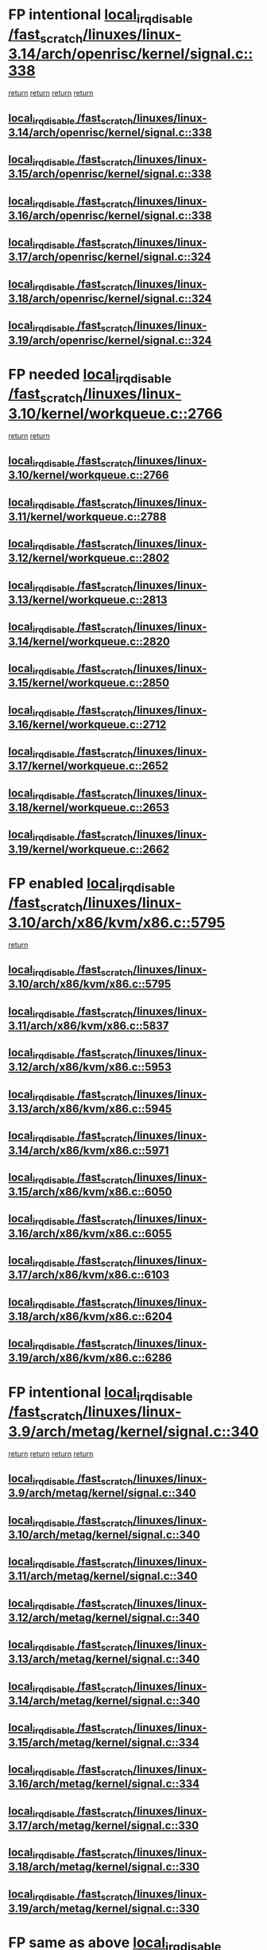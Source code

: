 * FP intentional [[view:/fast_scratch/linuxes/linux-3.14/arch/openrisc/kernel/signal.c::face=ovl-face1::linb=338::colb=2::cole=19][local_irq_disable /fast_scratch/linuxes/linux-3.14/arch/openrisc/kernel/signal.c::338]]
 [[view:/fast_scratch/linuxes/linux-3.14/arch/openrisc/kernel/signal.c::face=ovl-face2::linb=320::colb=4::cole=10][return]]
 [[view:/fast_scratch/linuxes/linux-3.14/arch/openrisc/kernel/signal.c::face=ovl-face2::linb=320::colb=4::cole=10][return]]
 [[view:/fast_scratch/linuxes/linux-3.14/arch/openrisc/kernel/signal.c::face=ovl-face2::linb=341::colb=1::cole=7][return]]
 [[view:/fast_scratch/linuxes/linux-3.14/arch/openrisc/kernel/signal.c::face=ovl-face2::linb=341::colb=1::cole=7][return]]
** [[view:/fast_scratch/linuxes/linux-3.14/arch/openrisc/kernel/signal.c::face=ovl-face1::linb=338::colb=2::cole=19][local_irq_disable /fast_scratch/linuxes/linux-3.14/arch/openrisc/kernel/signal.c::338]]
** [[view:/fast_scratch/linuxes/linux-3.15/arch/openrisc/kernel/signal.c::face=ovl-face1::linb=338::colb=2::cole=19][local_irq_disable /fast_scratch/linuxes/linux-3.15/arch/openrisc/kernel/signal.c::338]]
** [[view:/fast_scratch/linuxes/linux-3.16/arch/openrisc/kernel/signal.c::face=ovl-face1::linb=338::colb=2::cole=19][local_irq_disable /fast_scratch/linuxes/linux-3.16/arch/openrisc/kernel/signal.c::338]]
** [[view:/fast_scratch/linuxes/linux-3.17/arch/openrisc/kernel/signal.c::face=ovl-face1::linb=324::colb=2::cole=19][local_irq_disable /fast_scratch/linuxes/linux-3.17/arch/openrisc/kernel/signal.c::324]]
** [[view:/fast_scratch/linuxes/linux-3.18/arch/openrisc/kernel/signal.c::face=ovl-face1::linb=324::colb=2::cole=19][local_irq_disable /fast_scratch/linuxes/linux-3.18/arch/openrisc/kernel/signal.c::324]]
** [[view:/fast_scratch/linuxes/linux-3.19/arch/openrisc/kernel/signal.c::face=ovl-face1::linb=324::colb=2::cole=19][local_irq_disable /fast_scratch/linuxes/linux-3.19/arch/openrisc/kernel/signal.c::324]]
* FP needed [[view:/fast_scratch/linuxes/linux-3.10/kernel/workqueue.c::face=ovl-face1::linb=2766::colb=1::cole=18][local_irq_disable /fast_scratch/linuxes/linux-3.10/kernel/workqueue.c::2766]]
 [[view:/fast_scratch/linuxes/linux-3.10/kernel/workqueue.c::face=ovl-face2::linb=2801::colb=1::cole=7][return]]
 [[view:/fast_scratch/linuxes/linux-3.10/kernel/workqueue.c::face=ovl-face2::linb=2804::colb=1::cole=7][return]]
** [[view:/fast_scratch/linuxes/linux-3.10/kernel/workqueue.c::face=ovl-face1::linb=2766::colb=1::cole=18][local_irq_disable /fast_scratch/linuxes/linux-3.10/kernel/workqueue.c::2766]]
** [[view:/fast_scratch/linuxes/linux-3.11/kernel/workqueue.c::face=ovl-face1::linb=2788::colb=1::cole=18][local_irq_disable /fast_scratch/linuxes/linux-3.11/kernel/workqueue.c::2788]]
** [[view:/fast_scratch/linuxes/linux-3.12/kernel/workqueue.c::face=ovl-face1::linb=2802::colb=1::cole=18][local_irq_disable /fast_scratch/linuxes/linux-3.12/kernel/workqueue.c::2802]]
** [[view:/fast_scratch/linuxes/linux-3.13/kernel/workqueue.c::face=ovl-face1::linb=2813::colb=1::cole=18][local_irq_disable /fast_scratch/linuxes/linux-3.13/kernel/workqueue.c::2813]]
** [[view:/fast_scratch/linuxes/linux-3.14/kernel/workqueue.c::face=ovl-face1::linb=2820::colb=1::cole=18][local_irq_disable /fast_scratch/linuxes/linux-3.14/kernel/workqueue.c::2820]]
** [[view:/fast_scratch/linuxes/linux-3.15/kernel/workqueue.c::face=ovl-face1::linb=2850::colb=1::cole=18][local_irq_disable /fast_scratch/linuxes/linux-3.15/kernel/workqueue.c::2850]]
** [[view:/fast_scratch/linuxes/linux-3.16/kernel/workqueue.c::face=ovl-face1::linb=2712::colb=1::cole=18][local_irq_disable /fast_scratch/linuxes/linux-3.16/kernel/workqueue.c::2712]]
** [[view:/fast_scratch/linuxes/linux-3.17/kernel/workqueue.c::face=ovl-face1::linb=2652::colb=1::cole=18][local_irq_disable /fast_scratch/linuxes/linux-3.17/kernel/workqueue.c::2652]]
** [[view:/fast_scratch/linuxes/linux-3.18/kernel/workqueue.c::face=ovl-face1::linb=2653::colb=1::cole=18][local_irq_disable /fast_scratch/linuxes/linux-3.18/kernel/workqueue.c::2653]]
** [[view:/fast_scratch/linuxes/linux-3.19/kernel/workqueue.c::face=ovl-face1::linb=2662::colb=1::cole=18][local_irq_disable /fast_scratch/linuxes/linux-3.19/kernel/workqueue.c::2662]]
* FP enabled [[view:/fast_scratch/linuxes/linux-3.10/arch/x86/kvm/x86.c::face=ovl-face1::linb=5795::colb=1::cole=18][local_irq_disable /fast_scratch/linuxes/linux-3.10/arch/x86/kvm/x86.c::5795]]
 [[view:/fast_scratch/linuxes/linux-3.10/arch/x86/kvm/x86.c::face=ovl-face2::linb=5875::colb=1::cole=7][return]]
** [[view:/fast_scratch/linuxes/linux-3.10/arch/x86/kvm/x86.c::face=ovl-face1::linb=5795::colb=1::cole=18][local_irq_disable /fast_scratch/linuxes/linux-3.10/arch/x86/kvm/x86.c::5795]]
** [[view:/fast_scratch/linuxes/linux-3.11/arch/x86/kvm/x86.c::face=ovl-face1::linb=5837::colb=1::cole=18][local_irq_disable /fast_scratch/linuxes/linux-3.11/arch/x86/kvm/x86.c::5837]]
** [[view:/fast_scratch/linuxes/linux-3.12/arch/x86/kvm/x86.c::face=ovl-face1::linb=5953::colb=1::cole=18][local_irq_disable /fast_scratch/linuxes/linux-3.12/arch/x86/kvm/x86.c::5953]]
** [[view:/fast_scratch/linuxes/linux-3.13/arch/x86/kvm/x86.c::face=ovl-face1::linb=5945::colb=1::cole=18][local_irq_disable /fast_scratch/linuxes/linux-3.13/arch/x86/kvm/x86.c::5945]]
** [[view:/fast_scratch/linuxes/linux-3.14/arch/x86/kvm/x86.c::face=ovl-face1::linb=5971::colb=1::cole=18][local_irq_disable /fast_scratch/linuxes/linux-3.14/arch/x86/kvm/x86.c::5971]]
** [[view:/fast_scratch/linuxes/linux-3.15/arch/x86/kvm/x86.c::face=ovl-face1::linb=6050::colb=1::cole=18][local_irq_disable /fast_scratch/linuxes/linux-3.15/arch/x86/kvm/x86.c::6050]]
** [[view:/fast_scratch/linuxes/linux-3.16/arch/x86/kvm/x86.c::face=ovl-face1::linb=6055::colb=1::cole=18][local_irq_disable /fast_scratch/linuxes/linux-3.16/arch/x86/kvm/x86.c::6055]]
** [[view:/fast_scratch/linuxes/linux-3.17/arch/x86/kvm/x86.c::face=ovl-face1::linb=6103::colb=1::cole=18][local_irq_disable /fast_scratch/linuxes/linux-3.17/arch/x86/kvm/x86.c::6103]]
** [[view:/fast_scratch/linuxes/linux-3.18/arch/x86/kvm/x86.c::face=ovl-face1::linb=6204::colb=1::cole=18][local_irq_disable /fast_scratch/linuxes/linux-3.18/arch/x86/kvm/x86.c::6204]]
** [[view:/fast_scratch/linuxes/linux-3.19/arch/x86/kvm/x86.c::face=ovl-face1::linb=6286::colb=1::cole=18][local_irq_disable /fast_scratch/linuxes/linux-3.19/arch/x86/kvm/x86.c::6286]]
* FP intentional [[view:/fast_scratch/linuxes/linux-3.9/arch/metag/kernel/signal.c::face=ovl-face1::linb=340::colb=2::cole=19][local_irq_disable /fast_scratch/linuxes/linux-3.9/arch/metag/kernel/signal.c::340]]
 [[view:/fast_scratch/linuxes/linux-3.9/arch/metag/kernel/signal.c::face=ovl-face2::linb=322::colb=4::cole=10][return]]
 [[view:/fast_scratch/linuxes/linux-3.9/arch/metag/kernel/signal.c::face=ovl-face2::linb=322::colb=4::cole=10][return]]
 [[view:/fast_scratch/linuxes/linux-3.9/arch/metag/kernel/signal.c::face=ovl-face2::linb=343::colb=1::cole=7][return]]
 [[view:/fast_scratch/linuxes/linux-3.9/arch/metag/kernel/signal.c::face=ovl-face2::linb=343::colb=1::cole=7][return]]
** [[view:/fast_scratch/linuxes/linux-3.9/arch/metag/kernel/signal.c::face=ovl-face1::linb=340::colb=2::cole=19][local_irq_disable /fast_scratch/linuxes/linux-3.9/arch/metag/kernel/signal.c::340]]
** [[view:/fast_scratch/linuxes/linux-3.10/arch/metag/kernel/signal.c::face=ovl-face1::linb=340::colb=2::cole=19][local_irq_disable /fast_scratch/linuxes/linux-3.10/arch/metag/kernel/signal.c::340]]
** [[view:/fast_scratch/linuxes/linux-3.11/arch/metag/kernel/signal.c::face=ovl-face1::linb=340::colb=2::cole=19][local_irq_disable /fast_scratch/linuxes/linux-3.11/arch/metag/kernel/signal.c::340]]
** [[view:/fast_scratch/linuxes/linux-3.12/arch/metag/kernel/signal.c::face=ovl-face1::linb=340::colb=2::cole=19][local_irq_disable /fast_scratch/linuxes/linux-3.12/arch/metag/kernel/signal.c::340]]
** [[view:/fast_scratch/linuxes/linux-3.13/arch/metag/kernel/signal.c::face=ovl-face1::linb=340::colb=2::cole=19][local_irq_disable /fast_scratch/linuxes/linux-3.13/arch/metag/kernel/signal.c::340]]
** [[view:/fast_scratch/linuxes/linux-3.14/arch/metag/kernel/signal.c::face=ovl-face1::linb=340::colb=2::cole=19][local_irq_disable /fast_scratch/linuxes/linux-3.14/arch/metag/kernel/signal.c::340]]
** [[view:/fast_scratch/linuxes/linux-3.15/arch/metag/kernel/signal.c::face=ovl-face1::linb=334::colb=2::cole=19][local_irq_disable /fast_scratch/linuxes/linux-3.15/arch/metag/kernel/signal.c::334]]
** [[view:/fast_scratch/linuxes/linux-3.16/arch/metag/kernel/signal.c::face=ovl-face1::linb=334::colb=2::cole=19][local_irq_disable /fast_scratch/linuxes/linux-3.16/arch/metag/kernel/signal.c::334]]
** [[view:/fast_scratch/linuxes/linux-3.17/arch/metag/kernel/signal.c::face=ovl-face1::linb=330::colb=2::cole=19][local_irq_disable /fast_scratch/linuxes/linux-3.17/arch/metag/kernel/signal.c::330]]
** [[view:/fast_scratch/linuxes/linux-3.18/arch/metag/kernel/signal.c::face=ovl-face1::linb=330::colb=2::cole=19][local_irq_disable /fast_scratch/linuxes/linux-3.18/arch/metag/kernel/signal.c::330]]
** [[view:/fast_scratch/linuxes/linux-3.19/arch/metag/kernel/signal.c::face=ovl-face1::linb=330::colb=2::cole=19][local_irq_disable /fast_scratch/linuxes/linux-3.19/arch/metag/kernel/signal.c::330]]
* FP same as above [[view:/fast_scratch/linuxes/linux-3.6/arch/arm/kernel/signal.c::face=ovl-face1::linb=664::colb=2::cole=19][local_irq_disable /fast_scratch/linuxes/linux-3.6/arch/arm/kernel/signal.c::664]]
 [[view:/fast_scratch/linuxes/linux-3.6/arch/arm/kernel/signal.c::face=ovl-face2::linb=646::colb=4::cole=10][return]]
 [[view:/fast_scratch/linuxes/linux-3.6/arch/arm/kernel/signal.c::face=ovl-face2::linb=646::colb=4::cole=10][return]]
 [[view:/fast_scratch/linuxes/linux-3.6/arch/arm/kernel/signal.c::face=ovl-face2::linb=667::colb=1::cole=7][return]]
 [[view:/fast_scratch/linuxes/linux-3.6/arch/arm/kernel/signal.c::face=ovl-face2::linb=667::colb=1::cole=7][return]]
** [[view:/fast_scratch/linuxes/linux-3.6/arch/arm/kernel/signal.c::face=ovl-face1::linb=664::colb=2::cole=19][local_irq_disable /fast_scratch/linuxes/linux-3.6/arch/arm/kernel/signal.c::664]]
** [[view:/fast_scratch/linuxes/linux-3.7/arch/arm/kernel/signal.c::face=ovl-face1::linb=663::colb=2::cole=19][local_irq_disable /fast_scratch/linuxes/linux-3.7/arch/arm/kernel/signal.c::663]]
** [[view:/fast_scratch/linuxes/linux-3.8/arch/arm/kernel/signal.c::face=ovl-face1::linb=663::colb=2::cole=19][local_irq_disable /fast_scratch/linuxes/linux-3.8/arch/arm/kernel/signal.c::663]]
** [[view:/fast_scratch/linuxes/linux-3.9/arch/arm/kernel/signal.c::face=ovl-face1::linb=601::colb=2::cole=19][local_irq_disable /fast_scratch/linuxes/linux-3.9/arch/arm/kernel/signal.c::601]]
** [[view:/fast_scratch/linuxes/linux-3.10/arch/arm/kernel/signal.c::face=ovl-face1::linb=601::colb=2::cole=19][local_irq_disable /fast_scratch/linuxes/linux-3.10/arch/arm/kernel/signal.c::601]]
** [[view:/fast_scratch/linuxes/linux-3.11/arch/arm/kernel/signal.c::face=ovl-face1::linb=614::colb=2::cole=19][local_irq_disable /fast_scratch/linuxes/linux-3.11/arch/arm/kernel/signal.c::614]]
** [[view:/fast_scratch/linuxes/linux-3.12/arch/arm/kernel/signal.c::face=ovl-face1::linb=614::colb=2::cole=19][local_irq_disable /fast_scratch/linuxes/linux-3.12/arch/arm/kernel/signal.c::614]]
** [[view:/fast_scratch/linuxes/linux-3.13/arch/arm/kernel/signal.c::face=ovl-face1::linb=598::colb=2::cole=19][local_irq_disable /fast_scratch/linuxes/linux-3.13/arch/arm/kernel/signal.c::598]]
** [[view:/fast_scratch/linuxes/linux-3.14/arch/arm/kernel/signal.c::face=ovl-face1::linb=598::colb=2::cole=19][local_irq_disable /fast_scratch/linuxes/linux-3.14/arch/arm/kernel/signal.c::598]]
** [[view:/fast_scratch/linuxes/linux-3.15/arch/arm/kernel/signal.c::face=ovl-face1::linb=602::colb=2::cole=19][local_irq_disable /fast_scratch/linuxes/linux-3.15/arch/arm/kernel/signal.c::602]]
** [[view:/fast_scratch/linuxes/linux-3.16/arch/arm/kernel/signal.c::face=ovl-face1::linb=602::colb=2::cole=19][local_irq_disable /fast_scratch/linuxes/linux-3.16/arch/arm/kernel/signal.c::602]]
** [[view:/fast_scratch/linuxes/linux-3.17/arch/arm/kernel/signal.c::face=ovl-face1::linb=602::colb=2::cole=19][local_irq_disable /fast_scratch/linuxes/linux-3.17/arch/arm/kernel/signal.c::602]]
** [[view:/fast_scratch/linuxes/linux-3.18/arch/arm/kernel/signal.c::face=ovl-face1::linb=602::colb=2::cole=19][local_irq_disable /fast_scratch/linuxes/linux-3.18/arch/arm/kernel/signal.c::602]]
** [[view:/fast_scratch/linuxes/linux-3.19/arch/arm/kernel/signal.c::face=ovl-face1::linb=601::colb=2::cole=19][local_irq_disable /fast_scratch/linuxes/linux-3.19/arch/arm/kernel/signal.c::601]]
* FP [[view:/fast_scratch/linuxes/linux-3.3/arch/powerpc/platforms/pseries/processor_idle.c::face=ovl-face1::linb=89::colb=2::cole=19][local_irq_disable /fast_scratch/linuxes/linux-3.3/arch/powerpc/platforms/pseries/processor_idle.c::89]]
 [[view:/fast_scratch/linuxes/linux-3.3/arch/powerpc/platforms/pseries/processor_idle.c::face=ovl-face2::linb=96::colb=1::cole=7][return]]
** [[view:/fast_scratch/linuxes/linux-3.3/arch/powerpc/platforms/pseries/processor_idle.c::face=ovl-face1::linb=89::colb=2::cole=19][local_irq_disable /fast_scratch/linuxes/linux-3.3/arch/powerpc/platforms/pseries/processor_idle.c::89]]
** [[view:/fast_scratch/linuxes/linux-3.4/arch/powerpc/platforms/pseries/processor_idle.c::face=ovl-face1::linb=89::colb=2::cole=19][local_irq_disable /fast_scratch/linuxes/linux-3.4/arch/powerpc/platforms/pseries/processor_idle.c::89]]
** [[view:/fast_scratch/linuxes/linux-3.5/arch/powerpc/platforms/pseries/processor_idle.c::face=ovl-face1::linb=89::colb=2::cole=19][local_irq_disable /fast_scratch/linuxes/linux-3.5/arch/powerpc/platforms/pseries/processor_idle.c::89]]
** [[view:/fast_scratch/linuxes/linux-3.6/arch/powerpc/platforms/pseries/processor_idle.c::face=ovl-face1::linb=90::colb=2::cole=19][local_irq_disable /fast_scratch/linuxes/linux-3.6/arch/powerpc/platforms/pseries/processor_idle.c::90]]
* FP looks intentional [[view:/fast_scratch/linuxes/linux-3.2/kernel/rtmutex.c::face=ovl-face1::linb=614::colb=3::cole=20][local_irq_disable /fast_scratch/linuxes/linux-3.2/kernel/rtmutex.c::614]]
 [[view:/fast_scratch/linuxes/linux-3.2/kernel/rtmutex.c::face=ovl-face2::linb=620::colb=1::cole=7][return]]
** [[view:/fast_scratch/linuxes/linux-3.2/kernel/rtmutex.c::face=ovl-face1::linb=614::colb=3::cole=20][local_irq_disable /fast_scratch/linuxes/linux-3.2/kernel/rtmutex.c::614]]
* FP enable too [[view:/fast_scratch/linuxes/linux-3.1/drivers/mtd/chips/cfi_util.c::face=ovl-face1::linb=125::colb=1::cole=18][local_irq_disable /fast_scratch/linuxes/linux-3.1/drivers/mtd/chips/cfi_util.c::125]]
 [[view:/fast_scratch/linuxes/linux-3.1/drivers/mtd/chips/cfi_util.c::face=ovl-face2::linb=145::colb=6::cole=12][return]]
** [[view:/fast_scratch/linuxes/linux-3.1/drivers/mtd/chips/cfi_util.c::face=ovl-face1::linb=125::colb=1::cole=18][local_irq_disable /fast_scratch/linuxes/linux-3.1/drivers/mtd/chips/cfi_util.c::125]]
** [[view:/fast_scratch/linuxes/linux-3.2/drivers/mtd/chips/cfi_util.c::face=ovl-face1::linb=125::colb=1::cole=18][local_irq_disable /fast_scratch/linuxes/linux-3.2/drivers/mtd/chips/cfi_util.c::125]]
** [[view:/fast_scratch/linuxes/linux-3.3/drivers/mtd/chips/cfi_util.c::face=ovl-face1::linb=125::colb=1::cole=18][local_irq_disable /fast_scratch/linuxes/linux-3.3/drivers/mtd/chips/cfi_util.c::125]]
** [[view:/fast_scratch/linuxes/linux-3.4/drivers/mtd/chips/cfi_util.c::face=ovl-face1::linb=125::colb=1::cole=18][local_irq_disable /fast_scratch/linuxes/linux-3.4/drivers/mtd/chips/cfi_util.c::125]]
** [[view:/fast_scratch/linuxes/linux-3.5/drivers/mtd/chips/cfi_util.c::face=ovl-face1::linb=125::colb=1::cole=18][local_irq_disable /fast_scratch/linuxes/linux-3.5/drivers/mtd/chips/cfi_util.c::125]]
** [[view:/fast_scratch/linuxes/linux-3.6/drivers/mtd/chips/cfi_util.c::face=ovl-face1::linb=125::colb=1::cole=18][local_irq_disable /fast_scratch/linuxes/linux-3.6/drivers/mtd/chips/cfi_util.c::125]]
** [[view:/fast_scratch/linuxes/linux-3.7/drivers/mtd/chips/cfi_util.c::face=ovl-face1::linb=125::colb=1::cole=18][local_irq_disable /fast_scratch/linuxes/linux-3.7/drivers/mtd/chips/cfi_util.c::125]]
** [[view:/fast_scratch/linuxes/linux-3.8/drivers/mtd/chips/cfi_util.c::face=ovl-face1::linb=125::colb=1::cole=18][local_irq_disable /fast_scratch/linuxes/linux-3.8/drivers/mtd/chips/cfi_util.c::125]]
** [[view:/fast_scratch/linuxes/linux-3.9/drivers/mtd/chips/cfi_util.c::face=ovl-face1::linb=125::colb=1::cole=18][local_irq_disable /fast_scratch/linuxes/linux-3.9/drivers/mtd/chips/cfi_util.c::125]]
** [[view:/fast_scratch/linuxes/linux-3.10/drivers/mtd/chips/cfi_util.c::face=ovl-face1::linb=125::colb=1::cole=18][local_irq_disable /fast_scratch/linuxes/linux-3.10/drivers/mtd/chips/cfi_util.c::125]]
** [[view:/fast_scratch/linuxes/linux-3.11/drivers/mtd/chips/cfi_util.c::face=ovl-face1::linb=125::colb=1::cole=18][local_irq_disable /fast_scratch/linuxes/linux-3.11/drivers/mtd/chips/cfi_util.c::125]]
** [[view:/fast_scratch/linuxes/linux-3.12/drivers/mtd/chips/cfi_util.c::face=ovl-face1::linb=125::colb=1::cole=18][local_irq_disable /fast_scratch/linuxes/linux-3.12/drivers/mtd/chips/cfi_util.c::125]]
** [[view:/fast_scratch/linuxes/linux-3.13/drivers/mtd/chips/cfi_util.c::face=ovl-face1::linb=125::colb=1::cole=18][local_irq_disable /fast_scratch/linuxes/linux-3.13/drivers/mtd/chips/cfi_util.c::125]]
** [[view:/fast_scratch/linuxes/linux-3.14/drivers/mtd/chips/cfi_util.c::face=ovl-face1::linb=125::colb=1::cole=18][local_irq_disable /fast_scratch/linuxes/linux-3.14/drivers/mtd/chips/cfi_util.c::125]]
** [[view:/fast_scratch/linuxes/linux-3.15/drivers/mtd/chips/cfi_util.c::face=ovl-face1::linb=123::colb=1::cole=18][local_irq_disable /fast_scratch/linuxes/linux-3.15/drivers/mtd/chips/cfi_util.c::123]]
** [[view:/fast_scratch/linuxes/linux-3.16/drivers/mtd/chips/cfi_util.c::face=ovl-face1::linb=123::colb=1::cole=18][local_irq_disable /fast_scratch/linuxes/linux-3.16/drivers/mtd/chips/cfi_util.c::123]]
** [[view:/fast_scratch/linuxes/linux-3.17/drivers/mtd/chips/cfi_util.c::face=ovl-face1::linb=123::colb=1::cole=18][local_irq_disable /fast_scratch/linuxes/linux-3.17/drivers/mtd/chips/cfi_util.c::123]]
** [[view:/fast_scratch/linuxes/linux-3.18/drivers/mtd/chips/cfi_util.c::face=ovl-face1::linb=123::colb=1::cole=18][local_irq_disable /fast_scratch/linuxes/linux-3.18/drivers/mtd/chips/cfi_util.c::123]]
** [[view:/fast_scratch/linuxes/linux-3.19/drivers/mtd/chips/cfi_util.c::face=ovl-face1::linb=123::colb=1::cole=18][local_irq_disable /fast_scratch/linuxes/linux-3.19/drivers/mtd/chips/cfi_util.c::123]]
* BUG [[view:/fast_scratch/linuxes/linux-2.6.33/drivers/mfd/twl6030-irq.c::face=ovl-face1::linb=129::colb=3::cole=20][local_irq_disable /fast_scratch/linuxes/linux-2.6.33/drivers/mfd/twl6030-irq.c::129]]
 [[view:/fast_scratch/linuxes/linux-2.6.33/drivers/mfd/twl6030-irq.c::face=ovl-face2::linb=138::colb=5::cole=11][return]]
** [[view:/fast_scratch/linuxes/linux-2.6.33/drivers/mfd/twl6030-irq.c::face=ovl-face1::linb=129::colb=3::cole=20][local_irq_disable /fast_scratch/linuxes/linux-2.6.33/drivers/mfd/twl6030-irq.c::129]]
** [[view:/fast_scratch/linuxes/linux-2.6.34/drivers/mfd/twl6030-irq.c::face=ovl-face1::linb=129::colb=3::cole=20][local_irq_disable /fast_scratch/linuxes/linux-2.6.34/drivers/mfd/twl6030-irq.c::129]]
** [[view:/fast_scratch/linuxes/linux-2.6.35/drivers/mfd/twl6030-irq.c::face=ovl-face1::linb=129::colb=3::cole=20][local_irq_disable /fast_scratch/linuxes/linux-2.6.35/drivers/mfd/twl6030-irq.c::129]]
** [[view:/fast_scratch/linuxes/linux-2.6.36/drivers/mfd/twl6030-irq.c::face=ovl-face1::linb=129::colb=3::cole=20][local_irq_disable /fast_scratch/linuxes/linux-2.6.36/drivers/mfd/twl6030-irq.c::129]]
** [[view:/fast_scratch/linuxes/linux-2.6.37/drivers/mfd/twl6030-irq.c::face=ovl-face1::linb=132::colb=3::cole=20][local_irq_disable /fast_scratch/linuxes/linux-2.6.37/drivers/mfd/twl6030-irq.c::132]]
** [[view:/fast_scratch/linuxes/linux-2.6.38/drivers/mfd/twl6030-irq.c::face=ovl-face1::linb=139::colb=3::cole=20][local_irq_disable /fast_scratch/linuxes/linux-2.6.38/drivers/mfd/twl6030-irq.c::139]]
* BUG [[view:/fast_scratch/linuxes/linux-2.6.29/drivers/mfd/twl4030-irq.c::face=ovl-face1::linb=218::colb=2::cole=19][local_irq_disable /fast_scratch/linuxes/linux-2.6.29/drivers/mfd/twl4030-irq.c::218]]
 [[view:/fast_scratch/linuxes/linux-2.6.29/drivers/mfd/twl4030-irq.c::face=ovl-face2::linb=228::colb=5::cole=11][return]]
** [[view:/fast_scratch/linuxes/linux-2.6.29/drivers/mfd/twl4030-irq.c::face=ovl-face1::linb=218::colb=2::cole=19][local_irq_disable /fast_scratch/linuxes/linux-2.6.29/drivers/mfd/twl4030-irq.c::218]]
** [[view:/fast_scratch/linuxes/linux-2.6.30/drivers/mfd/twl4030-irq.c::face=ovl-face1::linb=218::colb=2::cole=19][local_irq_disable /fast_scratch/linuxes/linux-2.6.30/drivers/mfd/twl4030-irq.c::218]]
** [[view:/fast_scratch/linuxes/linux-2.6.31/drivers/mfd/twl4030-irq.c::face=ovl-face1::linb=213::colb=2::cole=19][local_irq_disable /fast_scratch/linuxes/linux-2.6.31/drivers/mfd/twl4030-irq.c::213]]
** [[view:/fast_scratch/linuxes/linux-2.6.32/drivers/mfd/twl4030-irq.c::face=ovl-face1::linb=213::colb=2::cole=19][local_irq_disable /fast_scratch/linuxes/linux-2.6.32/drivers/mfd/twl4030-irq.c::213]]
** [[view:/fast_scratch/linuxes/linux-2.6.33/drivers/mfd/twl4030-irq.c::face=ovl-face1::linb=315::colb=2::cole=19][local_irq_disable /fast_scratch/linuxes/linux-2.6.33/drivers/mfd/twl4030-irq.c::315]]
** [[view:/fast_scratch/linuxes/linux-2.6.34/drivers/mfd/twl4030-irq.c::face=ovl-face1::linb=316::colb=2::cole=19][local_irq_disable /fast_scratch/linuxes/linux-2.6.34/drivers/mfd/twl4030-irq.c::316]]
** [[view:/fast_scratch/linuxes/linux-2.6.35/drivers/mfd/twl4030-irq.c::face=ovl-face1::linb=317::colb=2::cole=19][local_irq_disable /fast_scratch/linuxes/linux-2.6.35/drivers/mfd/twl4030-irq.c::317]]
** [[view:/fast_scratch/linuxes/linux-2.6.36/drivers/mfd/twl4030-irq.c::face=ovl-face1::linb=317::colb=2::cole=19][local_irq_disable /fast_scratch/linuxes/linux-2.6.36/drivers/mfd/twl4030-irq.c::317]]
** [[view:/fast_scratch/linuxes/linux-2.6.37/drivers/mfd/twl4030-irq.c::face=ovl-face1::linb=319::colb=2::cole=19][local_irq_disable /fast_scratch/linuxes/linux-2.6.37/drivers/mfd/twl4030-irq.c::319]]
** [[view:/fast_scratch/linuxes/linux-2.6.38/drivers/mfd/twl4030-irq.c::face=ovl-face1::linb=319::colb=2::cole=19][local_irq_disable /fast_scratch/linuxes/linux-2.6.38/drivers/mfd/twl4030-irq.c::319]]
* FP looks intentional [[view:/fast_scratch/linuxes/linux-3.3/arch/x86/kernel/traps.c::face=ovl-face1::linb=599::colb=2::cole=19][local_irq_disable /fast_scratch/linuxes/linux-3.3/arch/x86/kernel/traps.c::599]]
 [[view:/fast_scratch/linuxes/linux-3.3/arch/x86/kernel/traps.c::face=ovl-face2::linb=609::colb=2::cole=8][return]]
** [[view:/fast_scratch/linuxes/linux-3.3/arch/x86/kernel/traps.c::face=ovl-face1::linb=599::colb=2::cole=19][local_irq_disable /fast_scratch/linuxes/linux-3.3/arch/x86/kernel/traps.c::599]]
** [[view:/fast_scratch/linuxes/linux-3.4/arch/x86/kernel/traps.c::face=ovl-face1::linb=605::colb=2::cole=19][local_irq_disable /fast_scratch/linuxes/linux-3.4/arch/x86/kernel/traps.c::605]]
** [[view:/fast_scratch/linuxes/linux-3.5/arch/x86/kernel/traps.c::face=ovl-face1::linb=611::colb=2::cole=19][local_irq_disable /fast_scratch/linuxes/linux-3.5/arch/x86/kernel/traps.c::611]]
** [[view:/fast_scratch/linuxes/linux-3.6/arch/x86/kernel/traps.c::face=ovl-face1::linb=612::colb=2::cole=19][local_irq_disable /fast_scratch/linuxes/linux-3.6/arch/x86/kernel/traps.c::612]]
** [[view:/fast_scratch/linuxes/linux-3.7/arch/x86/kernel/traps.c::face=ovl-face1::linb=627::colb=2::cole=19][local_irq_disable /fast_scratch/linuxes/linux-3.7/arch/x86/kernel/traps.c::627]]
** [[view:/fast_scratch/linuxes/linux-3.8/arch/x86/kernel/traps.c::face=ovl-face1::linb=621::colb=2::cole=19][local_irq_disable /fast_scratch/linuxes/linux-3.8/arch/x86/kernel/traps.c::621]]
** [[view:/fast_scratch/linuxes/linux-3.9/arch/x86/kernel/traps.c::face=ovl-face1::linb=621::colb=2::cole=19][local_irq_disable /fast_scratch/linuxes/linux-3.9/arch/x86/kernel/traps.c::621]]
** [[view:/fast_scratch/linuxes/linux-3.10/arch/x86/kernel/traps.c::face=ovl-face1::linb=635::colb=2::cole=19][local_irq_disable /fast_scratch/linuxes/linux-3.10/arch/x86/kernel/traps.c::635]]
** [[view:/fast_scratch/linuxes/linux-3.11/arch/x86/kernel/traps.c::face=ovl-face1::linb=638::colb=2::cole=19][local_irq_disable /fast_scratch/linuxes/linux-3.11/arch/x86/kernel/traps.c::638]]
** [[view:/fast_scratch/linuxes/linux-3.12/arch/x86/kernel/traps.c::face=ovl-face1::linb=642::colb=2::cole=19][local_irq_disable /fast_scratch/linuxes/linux-3.12/arch/x86/kernel/traps.c::642]]
** [[view:/fast_scratch/linuxes/linux-3.13/arch/x86/kernel/traps.c::face=ovl-face1::linb=642::colb=2::cole=19][local_irq_disable /fast_scratch/linuxes/linux-3.13/arch/x86/kernel/traps.c::642]]
** [[view:/fast_scratch/linuxes/linux-3.14/arch/x86/kernel/traps.c::face=ovl-face1::linb=638::colb=2::cole=19][local_irq_disable /fast_scratch/linuxes/linux-3.14/arch/x86/kernel/traps.c::638]]
** [[view:/fast_scratch/linuxes/linux-3.15/arch/x86/kernel/traps.c::face=ovl-face1::linb=638::colb=2::cole=19][local_irq_disable /fast_scratch/linuxes/linux-3.15/arch/x86/kernel/traps.c::638]]
** [[view:/fast_scratch/linuxes/linux-3.16/arch/x86/kernel/traps.c::face=ovl-face1::linb=667::colb=2::cole=19][local_irq_disable /fast_scratch/linuxes/linux-3.16/arch/x86/kernel/traps.c::667]]
** [[view:/fast_scratch/linuxes/linux-3.17/arch/x86/kernel/traps.c::face=ovl-face1::linb=667::colb=2::cole=19][local_irq_disable /fast_scratch/linuxes/linux-3.17/arch/x86/kernel/traps.c::667]]
** [[view:/fast_scratch/linuxes/linux-3.18/arch/x86/kernel/traps.c::face=ovl-face1::linb=704::colb=2::cole=19][local_irq_disable /fast_scratch/linuxes/linux-3.18/arch/x86/kernel/traps.c::704]]
** [[view:/fast_scratch/linuxes/linux-3.19/arch/x86/kernel/traps.c::face=ovl-face1::linb=788::colb=2::cole=19][local_irq_disable /fast_scratch/linuxes/linux-3.19/arch/x86/kernel/traps.c::788]]
* BUG [[view:/fast_scratch/linuxes/linux-2.6.28/arch/x86/kernel/traps.c::face=ovl-face1::linb=885::colb=2::cole=19][local_irq_disable /fast_scratch/linuxes/linux-2.6.28/arch/x86/kernel/traps.c::885]]
 [[view:/fast_scratch/linuxes/linux-2.6.28/arch/x86/kernel/traps.c::face=ovl-face2::linb=898::colb=2::cole=8][return]]
** [[view:/fast_scratch/linuxes/linux-2.6.28/arch/x86/kernel/traps.c::face=ovl-face1::linb=885::colb=2::cole=19][local_irq_disable /fast_scratch/linuxes/linux-2.6.28/arch/x86/kernel/traps.c::885]]
** [[view:/fast_scratch/linuxes/linux-2.6.29/arch/x86/kernel/traps.c::face=ovl-face1::linb=885::colb=2::cole=19][local_irq_disable /fast_scratch/linuxes/linux-2.6.29/arch/x86/kernel/traps.c::885]]
** [[view:/fast_scratch/linuxes/linux-2.6.30/arch/x86/kernel/traps.c::face=ovl-face1::linb=838::colb=2::cole=19][local_irq_disable /fast_scratch/linuxes/linux-2.6.30/arch/x86/kernel/traps.c::838]]
** [[view:/fast_scratch/linuxes/linux-2.6.31/arch/x86/kernel/traps.c::face=ovl-face1::linb=845::colb=2::cole=19][local_irq_disable /fast_scratch/linuxes/linux-2.6.31/arch/x86/kernel/traps.c::845]]
* FP looks intentional [[view:/fast_scratch/linuxes/linux-2.6.27/kernel/kexec.c::face=ovl-face1::linb=1455::colb=2::cole=19][local_irq_disable /fast_scratch/linuxes/linux-2.6.27/kernel/kexec.c::1455]]
 [[view:/fast_scratch/linuxes/linux-2.6.27/kernel/kexec.c::face=ovl-face2::linb=1496::colb=1::cole=7][return]]
** [[view:/fast_scratch/linuxes/linux-2.6.27/kernel/kexec.c::face=ovl-face1::linb=1455::colb=2::cole=19][local_irq_disable /fast_scratch/linuxes/linux-2.6.27/kernel/kexec.c::1455]]
** [[view:/fast_scratch/linuxes/linux-2.6.28/kernel/kexec.c::face=ovl-face1::linb=1458::colb=2::cole=19][local_irq_disable /fast_scratch/linuxes/linux-2.6.28/kernel/kexec.c::1458]]
** [[view:/fast_scratch/linuxes/linux-2.6.29/kernel/kexec.c::face=ovl-face1::linb=1457::colb=2::cole=19][local_irq_disable /fast_scratch/linuxes/linux-2.6.29/kernel/kexec.c::1457]]
** [[view:/fast_scratch/linuxes/linux-2.6.30/kernel/kexec.c::face=ovl-face1::linb=1467::colb=2::cole=19][local_irq_disable /fast_scratch/linuxes/linux-2.6.30/kernel/kexec.c::1467]]
** [[view:/fast_scratch/linuxes/linux-2.6.31/kernel/kexec.c::face=ovl-face1::linb=1467::colb=2::cole=19][local_irq_disable /fast_scratch/linuxes/linux-2.6.31/kernel/kexec.c::1467]]
** [[view:/fast_scratch/linuxes/linux-2.6.32/kernel/kexec.c::face=ovl-face1::linb=1467::colb=2::cole=19][local_irq_disable /fast_scratch/linuxes/linux-2.6.32/kernel/kexec.c::1467]]
** [[view:/fast_scratch/linuxes/linux-2.6.33/kernel/kexec.c::face=ovl-face1::linb=1530::colb=2::cole=19][local_irq_disable /fast_scratch/linuxes/linux-2.6.33/kernel/kexec.c::1530]]
** [[view:/fast_scratch/linuxes/linux-2.6.34/kernel/kexec.c::face=ovl-face1::linb=1528::colb=2::cole=19][local_irq_disable /fast_scratch/linuxes/linux-2.6.34/kernel/kexec.c::1528]]
** [[view:/fast_scratch/linuxes/linux-2.6.35/kernel/kexec.c::face=ovl-face1::linb=1529::colb=2::cole=19][local_irq_disable /fast_scratch/linuxes/linux-2.6.35/kernel/kexec.c::1529]]
** [[view:/fast_scratch/linuxes/linux-2.6.36/kernel/kexec.c::face=ovl-face1::linb=1531::colb=2::cole=19][local_irq_disable /fast_scratch/linuxes/linux-2.6.36/kernel/kexec.c::1531]]
** [[view:/fast_scratch/linuxes/linux-2.6.37/kernel/kexec.c::face=ovl-face1::linb=1531::colb=2::cole=19][local_irq_disable /fast_scratch/linuxes/linux-2.6.37/kernel/kexec.c::1531]]
** [[view:/fast_scratch/linuxes/linux-2.6.38/kernel/kexec.c::face=ovl-face1::linb=1531::colb=2::cole=19][local_irq_disable /fast_scratch/linuxes/linux-2.6.38/kernel/kexec.c::1531]]
** [[view:/fast_scratch/linuxes/linux-2.6.39/kernel/kexec.c::face=ovl-face1::linb=1533::colb=2::cole=19][local_irq_disable /fast_scratch/linuxes/linux-2.6.39/kernel/kexec.c::1533]]
** [[view:/fast_scratch/linuxes/linux-3.0/kernel/kexec.c::face=ovl-face1::linb=1533::colb=2::cole=19][local_irq_disable /fast_scratch/linuxes/linux-3.0/kernel/kexec.c::1533]]
** [[view:/fast_scratch/linuxes/linux-3.1/kernel/kexec.c::face=ovl-face1::linb=1533::colb=2::cole=19][local_irq_disable /fast_scratch/linuxes/linux-3.1/kernel/kexec.c::1533]]
** [[view:/fast_scratch/linuxes/linux-3.2/kernel/kexec.c::face=ovl-face1::linb=1550::colb=2::cole=19][local_irq_disable /fast_scratch/linuxes/linux-3.2/kernel/kexec.c::1550]]
** [[view:/fast_scratch/linuxes/linux-3.3/kernel/kexec.c::face=ovl-face1::linb=1561::colb=2::cole=19][local_irq_disable /fast_scratch/linuxes/linux-3.3/kernel/kexec.c::1561]]
** [[view:/fast_scratch/linuxes/linux-3.4/kernel/kexec.c::face=ovl-face1::linb=1566::colb=2::cole=19][local_irq_disable /fast_scratch/linuxes/linux-3.4/kernel/kexec.c::1566]]
** [[view:/fast_scratch/linuxes/linux-3.5/kernel/kexec.c::face=ovl-face1::linb=1566::colb=2::cole=19][local_irq_disable /fast_scratch/linuxes/linux-3.5/kernel/kexec.c::1566]]
** [[view:/fast_scratch/linuxes/linux-3.6/kernel/kexec.c::face=ovl-face1::linb=1566::colb=2::cole=19][local_irq_disable /fast_scratch/linuxes/linux-3.6/kernel/kexec.c::1566]]
** [[view:/fast_scratch/linuxes/linux-3.7/kernel/kexec.c::face=ovl-face1::linb=1565::colb=2::cole=19][local_irq_disable /fast_scratch/linuxes/linux-3.7/kernel/kexec.c::1565]]
** [[view:/fast_scratch/linuxes/linux-3.8/kernel/kexec.c::face=ovl-face1::linb=1565::colb=2::cole=19][local_irq_disable /fast_scratch/linuxes/linux-3.8/kernel/kexec.c::1565]]
** [[view:/fast_scratch/linuxes/linux-3.9/kernel/kexec.c::face=ovl-face1::linb=1685::colb=2::cole=19][local_irq_disable /fast_scratch/linuxes/linux-3.9/kernel/kexec.c::1685]]
** [[view:/fast_scratch/linuxes/linux-3.10/kernel/kexec.c::face=ovl-face1::linb=1674::colb=2::cole=19][local_irq_disable /fast_scratch/linuxes/linux-3.10/kernel/kexec.c::1674]]
** [[view:/fast_scratch/linuxes/linux-3.11/kernel/kexec.c::face=ovl-face1::linb=1674::colb=2::cole=19][local_irq_disable /fast_scratch/linuxes/linux-3.11/kernel/kexec.c::1674]]
** [[view:/fast_scratch/linuxes/linux-3.12/kernel/kexec.c::face=ovl-face1::linb=1671::colb=2::cole=19][local_irq_disable /fast_scratch/linuxes/linux-3.12/kernel/kexec.c::1671]]
** [[view:/fast_scratch/linuxes/linux-3.13/kernel/kexec.c::face=ovl-face1::linb=1674::colb=2::cole=19][local_irq_disable /fast_scratch/linuxes/linux-3.13/kernel/kexec.c::1674]]
** [[view:/fast_scratch/linuxes/linux-3.14/kernel/kexec.c::face=ovl-face1::linb=1675::colb=2::cole=19][local_irq_disable /fast_scratch/linuxes/linux-3.14/kernel/kexec.c::1675]]
** [[view:/fast_scratch/linuxes/linux-3.15/kernel/kexec.c::face=ovl-face1::linb=1676::colb=2::cole=19][local_irq_disable /fast_scratch/linuxes/linux-3.15/kernel/kexec.c::1676]]
** [[view:/fast_scratch/linuxes/linux-3.16/kernel/kexec.c::face=ovl-face1::linb=1676::colb=2::cole=19][local_irq_disable /fast_scratch/linuxes/linux-3.16/kernel/kexec.c::1676]]
** [[view:/fast_scratch/linuxes/linux-3.17/kernel/kexec.c::face=ovl-face1::linb=2738::colb=2::cole=19][local_irq_disable /fast_scratch/linuxes/linux-3.17/kernel/kexec.c::2738]]
** [[view:/fast_scratch/linuxes/linux-3.18/kernel/kexec.c::face=ovl-face1::linb=2724::colb=2::cole=19][local_irq_disable /fast_scratch/linuxes/linux-3.18/kernel/kexec.c::2724]]
** [[view:/fast_scratch/linuxes/linux-3.19/kernel/kexec.c::face=ovl-face1::linb=2724::colb=2::cole=19][local_irq_disable /fast_scratch/linuxes/linux-3.19/kernel/kexec.c::2724]]
* FP probably [[view:/fast_scratch/linuxes/linux-2.6.27/drivers/block/hd.c::face=ovl-face1::linb=601::colb=2::cole=19][local_irq_disable /fast_scratch/linuxes/linux-2.6.27/drivers/block/hd.c::601]]
 [[view:/fast_scratch/linuxes/linux-2.6.27/drivers/block/hd.c::face=ovl-face2::linb=603::colb=2::cole=8][return]]
** [[view:/fast_scratch/linuxes/linux-2.6.27/drivers/block/hd.c::face=ovl-face1::linb=601::colb=2::cole=19][local_irq_disable /fast_scratch/linuxes/linux-2.6.27/drivers/block/hd.c::601]]
** [[view:/fast_scratch/linuxes/linux-2.6.28/drivers/block/hd.c::face=ovl-face1::linb=602::colb=2::cole=19][local_irq_disable /fast_scratch/linuxes/linux-2.6.28/drivers/block/hd.c::602]]
** [[view:/fast_scratch/linuxes/linux-2.6.29/drivers/block/hd.c::face=ovl-face1::linb=602::colb=2::cole=19][local_irq_disable /fast_scratch/linuxes/linux-2.6.29/drivers/block/hd.c::602]]
* BUG [[view:/fast_scratch/linuxes/linux-2.6.27/arch/x86/kernel/traps_64.c::face=ovl-face1::linb=1130::colb=2::cole=19][local_irq_disable /fast_scratch/linuxes/linux-2.6.27/arch/x86/kernel/traps_64.c::1130]]
 [[view:/fast_scratch/linuxes/linux-2.6.27/arch/x86/kernel/traps_64.c::face=ovl-face2::linb=1140::colb=2::cole=8][return]]
** [[view:/fast_scratch/linuxes/linux-2.6.27/arch/x86/kernel/traps_64.c::face=ovl-face1::linb=1130::colb=2::cole=19][local_irq_disable /fast_scratch/linuxes/linux-2.6.27/arch/x86/kernel/traps_64.c::1130]]
* FP looks intentional [[view:/fast_scratch/linuxes/linux-2.6.24/arch/x86/kernel/apm_32.c::face=ovl-face1::linb=545::colb=2::cole=19][local_irq_disable /fast_scratch/linuxes/linux-2.6.24/arch/x86/kernel/apm_32.c::545]]
 [[view:/fast_scratch/linuxes/linux-2.6.24/arch/x86/kernel/apm_32.c::face=ovl-face2::linb=547::colb=1::cole=7][return]]
** [[view:/fast_scratch/linuxes/linux-2.6.24/arch/x86/kernel/apm_32.c::face=ovl-face1::linb=545::colb=2::cole=19][local_irq_disable /fast_scratch/linuxes/linux-2.6.24/arch/x86/kernel/apm_32.c::545]]
** [[view:/fast_scratch/linuxes/linux-2.6.25/arch/x86/kernel/apm_32.c::face=ovl-face1::linb=545::colb=2::cole=19][local_irq_disable /fast_scratch/linuxes/linux-2.6.25/arch/x86/kernel/apm_32.c::545]]
** [[view:/fast_scratch/linuxes/linux-2.6.26/arch/x86/kernel/apm_32.c::face=ovl-face1::linb=545::colb=2::cole=19][local_irq_disable /fast_scratch/linuxes/linux-2.6.26/arch/x86/kernel/apm_32.c::545]]
** [[view:/fast_scratch/linuxes/linux-2.6.27/arch/x86/kernel/apm_32.c::face=ovl-face1::linb=547::colb=2::cole=19][local_irq_disable /fast_scratch/linuxes/linux-2.6.27/arch/x86/kernel/apm_32.c::547]]
** [[view:/fast_scratch/linuxes/linux-2.6.28/arch/x86/kernel/apm_32.c::face=ovl-face1::linb=546::colb=2::cole=19][local_irq_disable /fast_scratch/linuxes/linux-2.6.28/arch/x86/kernel/apm_32.c::546]]
** [[view:/fast_scratch/linuxes/linux-2.6.29/arch/x86/kernel/apm_32.c::face=ovl-face1::linb=542::colb=2::cole=19][local_irq_disable /fast_scratch/linuxes/linux-2.6.29/arch/x86/kernel/apm_32.c::542]]
** [[view:/fast_scratch/linuxes/linux-2.6.30/arch/x86/kernel/apm_32.c::face=ovl-face1::linb=513::colb=2::cole=19][local_irq_disable /fast_scratch/linuxes/linux-2.6.30/arch/x86/kernel/apm_32.c::513]]
** [[view:/fast_scratch/linuxes/linux-2.6.31/arch/x86/kernel/apm_32.c::face=ovl-face1::linb=513::colb=2::cole=19][local_irq_disable /fast_scratch/linuxes/linux-2.6.31/arch/x86/kernel/apm_32.c::513]]
** [[view:/fast_scratch/linuxes/linux-2.6.32/arch/x86/kernel/apm_32.c::face=ovl-face1::linb=521::colb=2::cole=19][local_irq_disable /fast_scratch/linuxes/linux-2.6.32/arch/x86/kernel/apm_32.c::521]]
** [[view:/fast_scratch/linuxes/linux-2.6.33/arch/x86/kernel/apm_32.c::face=ovl-face1::linb=521::colb=2::cole=19][local_irq_disable /fast_scratch/linuxes/linux-2.6.33/arch/x86/kernel/apm_32.c::521]]
** [[view:/fast_scratch/linuxes/linux-2.6.34/arch/x86/kernel/apm_32.c::face=ovl-face1::linb=521::colb=2::cole=19][local_irq_disable /fast_scratch/linuxes/linux-2.6.34/arch/x86/kernel/apm_32.c::521]]
** [[view:/fast_scratch/linuxes/linux-2.6.35/arch/x86/kernel/apm_32.c::face=ovl-face1::linb=521::colb=2::cole=19][local_irq_disable /fast_scratch/linuxes/linux-2.6.35/arch/x86/kernel/apm_32.c::521]]
** [[view:/fast_scratch/linuxes/linux-2.6.36/arch/x86/kernel/apm_32.c::face=ovl-face1::linb=521::colb=2::cole=19][local_irq_disable /fast_scratch/linuxes/linux-2.6.36/arch/x86/kernel/apm_32.c::521]]
** [[view:/fast_scratch/linuxes/linux-2.6.37/arch/x86/kernel/apm_32.c::face=ovl-face1::linb=521::colb=2::cole=19][local_irq_disable /fast_scratch/linuxes/linux-2.6.37/arch/x86/kernel/apm_32.c::521]]
** [[view:/fast_scratch/linuxes/linux-2.6.38/arch/x86/kernel/apm_32.c::face=ovl-face1::linb=521::colb=2::cole=19][local_irq_disable /fast_scratch/linuxes/linux-2.6.38/arch/x86/kernel/apm_32.c::521]]
** [[view:/fast_scratch/linuxes/linux-2.6.39/arch/x86/kernel/apm_32.c::face=ovl-face1::linb=523::colb=2::cole=19][local_irq_disable /fast_scratch/linuxes/linux-2.6.39/arch/x86/kernel/apm_32.c::523]]
** [[view:/fast_scratch/linuxes/linux-3.0/arch/x86/kernel/apm_32.c::face=ovl-face1::linb=524::colb=2::cole=19][local_irq_disable /fast_scratch/linuxes/linux-3.0/arch/x86/kernel/apm_32.c::524]]
** [[view:/fast_scratch/linuxes/linux-3.1/arch/x86/kernel/apm_32.c::face=ovl-face1::linb=524::colb=2::cole=19][local_irq_disable /fast_scratch/linuxes/linux-3.1/arch/x86/kernel/apm_32.c::524]]
** [[view:/fast_scratch/linuxes/linux-3.2/arch/x86/kernel/apm_32.c::face=ovl-face1::linb=522::colb=2::cole=19][local_irq_disable /fast_scratch/linuxes/linux-3.2/arch/x86/kernel/apm_32.c::522]]
** [[view:/fast_scratch/linuxes/linux-3.3/arch/x86/kernel/apm_32.c::face=ovl-face1::linb=522::colb=2::cole=19][local_irq_disable /fast_scratch/linuxes/linux-3.3/arch/x86/kernel/apm_32.c::522]]
** [[view:/fast_scratch/linuxes/linux-3.4/arch/x86/kernel/apm_32.c::face=ovl-face1::linb=521::colb=2::cole=19][local_irq_disable /fast_scratch/linuxes/linux-3.4/arch/x86/kernel/apm_32.c::521]]
** [[view:/fast_scratch/linuxes/linux-3.5/arch/x86/kernel/apm_32.c::face=ovl-face1::linb=521::colb=2::cole=19][local_irq_disable /fast_scratch/linuxes/linux-3.5/arch/x86/kernel/apm_32.c::521]]
** [[view:/fast_scratch/linuxes/linux-3.6/arch/x86/kernel/apm_32.c::face=ovl-face1::linb=523::colb=2::cole=19][local_irq_disable /fast_scratch/linuxes/linux-3.6/arch/x86/kernel/apm_32.c::523]]
** [[view:/fast_scratch/linuxes/linux-3.7/arch/x86/kernel/apm_32.c::face=ovl-face1::linb=523::colb=2::cole=19][local_irq_disable /fast_scratch/linuxes/linux-3.7/arch/x86/kernel/apm_32.c::523]]
** [[view:/fast_scratch/linuxes/linux-3.8/arch/x86/kernel/apm_32.c::face=ovl-face1::linb=523::colb=2::cole=19][local_irq_disable /fast_scratch/linuxes/linux-3.8/arch/x86/kernel/apm_32.c::523]]
** [[view:/fast_scratch/linuxes/linux-3.9/arch/x86/kernel/apm_32.c::face=ovl-face1::linb=545::colb=2::cole=19][local_irq_disable /fast_scratch/linuxes/linux-3.9/arch/x86/kernel/apm_32.c::545]]
** [[view:/fast_scratch/linuxes/linux-3.10/arch/x86/kernel/apm_32.c::face=ovl-face1::linb=544::colb=2::cole=19][local_irq_disable /fast_scratch/linuxes/linux-3.10/arch/x86/kernel/apm_32.c::544]]
** [[view:/fast_scratch/linuxes/linux-3.11/arch/x86/kernel/apm_32.c::face=ovl-face1::linb=544::colb=2::cole=19][local_irq_disable /fast_scratch/linuxes/linux-3.11/arch/x86/kernel/apm_32.c::544]]
** [[view:/fast_scratch/linuxes/linux-3.12/arch/x86/kernel/apm_32.c::face=ovl-face1::linb=544::colb=2::cole=19][local_irq_disable /fast_scratch/linuxes/linux-3.12/arch/x86/kernel/apm_32.c::544]]
** [[view:/fast_scratch/linuxes/linux-3.13/arch/x86/kernel/apm_32.c::face=ovl-face1::linb=544::colb=2::cole=19][local_irq_disable /fast_scratch/linuxes/linux-3.13/arch/x86/kernel/apm_32.c::544]]
** [[view:/fast_scratch/linuxes/linux-3.14/arch/x86/kernel/apm_32.c::face=ovl-face1::linb=544::colb=2::cole=19][local_irq_disable /fast_scratch/linuxes/linux-3.14/arch/x86/kernel/apm_32.c::544]]
** [[view:/fast_scratch/linuxes/linux-3.15/arch/x86/kernel/apm_32.c::face=ovl-face1::linb=544::colb=2::cole=19][local_irq_disable /fast_scratch/linuxes/linux-3.15/arch/x86/kernel/apm_32.c::544]]
** [[view:/fast_scratch/linuxes/linux-3.16/arch/x86/kernel/apm_32.c::face=ovl-face1::linb=544::colb=2::cole=19][local_irq_disable /fast_scratch/linuxes/linux-3.16/arch/x86/kernel/apm_32.c::544]]
** [[view:/fast_scratch/linuxes/linux-3.17/arch/x86/kernel/apm_32.c::face=ovl-face1::linb=544::colb=2::cole=19][local_irq_disable /fast_scratch/linuxes/linux-3.17/arch/x86/kernel/apm_32.c::544]]
** [[view:/fast_scratch/linuxes/linux-3.18/arch/x86/kernel/apm_32.c::face=ovl-face1::linb=544::colb=2::cole=19][local_irq_disable /fast_scratch/linuxes/linux-3.18/arch/x86/kernel/apm_32.c::544]]
** [[view:/fast_scratch/linuxes/linux-3.19/arch/x86/kernel/apm_32.c::face=ovl-face1::linb=543::colb=2::cole=19][local_irq_disable /fast_scratch/linuxes/linux-3.19/arch/x86/kernel/apm_32.c::543]]
* FP probably intentional [[view:/fast_scratch/linuxes/linux-2.6.25/mm/slub.c::face=ovl-face1::linb=1548::colb=3::cole=20][local_irq_disable /fast_scratch/linuxes/linux-2.6.25/mm/slub.c::1548]]
 [[view:/fast_scratch/linuxes/linux-2.6.25/mm/slub.c::face=ovl-face2::linb=1549::colb=2::cole=8][return]]
** [[view:/fast_scratch/linuxes/linux-2.6.25/mm/slub.c::face=ovl-face1::linb=1548::colb=3::cole=20][local_irq_disable /fast_scratch/linuxes/linux-2.6.25/mm/slub.c::1548]]
* FP [[view:/fast_scratch/linuxes/linux-2.6.22/mm/slub.c::face=ovl-face1::linb=1060::colb=2::cole=19][local_irq_disable /fast_scratch/linuxes/linux-2.6.22/mm/slub.c::1060]]
 [[view:/fast_scratch/linuxes/linux-2.6.22/mm/slub.c::face=ovl-face2::linb=1061::colb=1::cole=7][return]]
** [[view:/fast_scratch/linuxes/linux-2.6.22/mm/slub.c::face=ovl-face1::linb=1060::colb=2::cole=19][local_irq_disable /fast_scratch/linuxes/linux-2.6.22/mm/slub.c::1060]]
** [[view:/fast_scratch/linuxes/linux-2.6.23/mm/slub.c::face=ovl-face1::linb=1130::colb=2::cole=19][local_irq_disable /fast_scratch/linuxes/linux-2.6.23/mm/slub.c::1130]]
** [[view:/fast_scratch/linuxes/linux-2.6.24/mm/slub.c::face=ovl-face1::linb=1508::colb=2::cole=19][local_irq_disable /fast_scratch/linuxes/linux-2.6.24/mm/slub.c::1508]]
** [[view:/fast_scratch/linuxes/linux-2.6.25/mm/slub.c::face=ovl-face1::linb=1518::colb=2::cole=19][local_irq_disable /fast_scratch/linuxes/linux-2.6.25/mm/slub.c::1518]]
** [[view:/fast_scratch/linuxes/linux-2.6.26/mm/slub.c::face=ovl-face1::linb=1592::colb=2::cole=19][local_irq_disable /fast_scratch/linuxes/linux-2.6.26/mm/slub.c::1592]]
** [[view:/fast_scratch/linuxes/linux-2.6.27/mm/slub.c::face=ovl-face1::linb=1552::colb=2::cole=19][local_irq_disable /fast_scratch/linuxes/linux-2.6.27/mm/slub.c::1552]]
** [[view:/fast_scratch/linuxes/linux-2.6.28/mm/slub.c::face=ovl-face1::linb=1553::colb=2::cole=19][local_irq_disable /fast_scratch/linuxes/linux-2.6.28/mm/slub.c::1553]]
** [[view:/fast_scratch/linuxes/linux-2.6.29/mm/slub.c::face=ovl-face1::linb=1558::colb=2::cole=19][local_irq_disable /fast_scratch/linuxes/linux-2.6.29/mm/slub.c::1558]]
** [[view:/fast_scratch/linuxes/linux-2.6.30/mm/slub.c::face=ovl-face1::linb=1556::colb=2::cole=19][local_irq_disable /fast_scratch/linuxes/linux-2.6.30/mm/slub.c::1556]]
** [[view:/fast_scratch/linuxes/linux-2.6.31/mm/slub.c::face=ovl-face1::linb=1651::colb=2::cole=19][local_irq_disable /fast_scratch/linuxes/linux-2.6.31/mm/slub.c::1651]]
** [[view:/fast_scratch/linuxes/linux-2.6.32/mm/slub.c::face=ovl-face1::linb=1673::colb=2::cole=19][local_irq_disable /fast_scratch/linuxes/linux-2.6.32/mm/slub.c::1673]]
** [[view:/fast_scratch/linuxes/linux-2.6.33/mm/slub.c::face=ovl-face1::linb=1673::colb=2::cole=19][local_irq_disable /fast_scratch/linuxes/linux-2.6.33/mm/slub.c::1673]]
** [[view:/fast_scratch/linuxes/linux-2.6.34/mm/slub.c::face=ovl-face1::linb=1660::colb=2::cole=19][local_irq_disable /fast_scratch/linuxes/linux-2.6.34/mm/slub.c::1660]]
** [[view:/fast_scratch/linuxes/linux-2.6.35/mm/slub.c::face=ovl-face1::linb=1656::colb=2::cole=19][local_irq_disable /fast_scratch/linuxes/linux-2.6.35/mm/slub.c::1656]]
** [[view:/fast_scratch/linuxes/linux-2.6.36/mm/slub.c::face=ovl-face1::linb=1656::colb=2::cole=19][local_irq_disable /fast_scratch/linuxes/linux-2.6.36/mm/slub.c::1656]]
** [[view:/fast_scratch/linuxes/linux-2.6.37/mm/slub.c::face=ovl-face1::linb=1700::colb=2::cole=19][local_irq_disable /fast_scratch/linuxes/linux-2.6.37/mm/slub.c::1700]]
** [[view:/fast_scratch/linuxes/linux-2.6.38/mm/slub.c::face=ovl-face1::linb=1702::colb=2::cole=19][local_irq_disable /fast_scratch/linuxes/linux-2.6.38/mm/slub.c::1702]]
** [[view:/fast_scratch/linuxes/linux-2.6.39/mm/slub.c::face=ovl-face1::linb=1847::colb=2::cole=19][local_irq_disable /fast_scratch/linuxes/linux-2.6.39/mm/slub.c::1847]]
** [[view:/fast_scratch/linuxes/linux-3.0/mm/slub.c::face=ovl-face1::linb=1859::colb=2::cole=19][local_irq_disable /fast_scratch/linuxes/linux-3.0/mm/slub.c::1859]]
** [[view:/fast_scratch/linuxes/linux-3.1/mm/slub.c::face=ovl-face1::linb=1379::colb=2::cole=19][local_irq_disable /fast_scratch/linuxes/linux-3.1/mm/slub.c::1379]]
** [[view:/fast_scratch/linuxes/linux-3.2/mm/slub.c::face=ovl-face1::linb=1310::colb=2::cole=19][local_irq_disable /fast_scratch/linuxes/linux-3.2/mm/slub.c::1310]]
** [[view:/fast_scratch/linuxes/linux-3.3/mm/slub.c::face=ovl-face1::linb=1312::colb=2::cole=19][local_irq_disable /fast_scratch/linuxes/linux-3.3/mm/slub.c::1312]]
** [[view:/fast_scratch/linuxes/linux-3.4/mm/slub.c::face=ovl-face1::linb=1318::colb=2::cole=19][local_irq_disable /fast_scratch/linuxes/linux-3.4/mm/slub.c::1318]]
** [[view:/fast_scratch/linuxes/linux-3.5/mm/slub.c::face=ovl-face1::linb=1318::colb=2::cole=19][local_irq_disable /fast_scratch/linuxes/linux-3.5/mm/slub.c::1318]]
** [[view:/fast_scratch/linuxes/linux-3.6/mm/slub.c::face=ovl-face1::linb=1321::colb=2::cole=19][local_irq_disable /fast_scratch/linuxes/linux-3.6/mm/slub.c::1321]]
** [[view:/fast_scratch/linuxes/linux-3.7/mm/slub.c::face=ovl-face1::linb=1324::colb=2::cole=19][local_irq_disable /fast_scratch/linuxes/linux-3.7/mm/slub.c::1324]]
** [[view:/fast_scratch/linuxes/linux-3.8/mm/slub.c::face=ovl-face1::linb=1321::colb=2::cole=19][local_irq_disable /fast_scratch/linuxes/linux-3.8/mm/slub.c::1321]]
** [[view:/fast_scratch/linuxes/linux-3.9/mm/slub.c::face=ovl-face1::linb=1321::colb=2::cole=19][local_irq_disable /fast_scratch/linuxes/linux-3.9/mm/slub.c::1321]]
** [[view:/fast_scratch/linuxes/linux-3.10/mm/slub.c::face=ovl-face1::linb=1322::colb=2::cole=19][local_irq_disable /fast_scratch/linuxes/linux-3.10/mm/slub.c::1322]]
** [[view:/fast_scratch/linuxes/linux-3.11/mm/slub.c::face=ovl-face1::linb=1331::colb=2::cole=19][local_irq_disable /fast_scratch/linuxes/linux-3.11/mm/slub.c::1331]]
** [[view:/fast_scratch/linuxes/linux-3.12/mm/slub.c::face=ovl-face1::linb=1338::colb=2::cole=19][local_irq_disable /fast_scratch/linuxes/linux-3.12/mm/slub.c::1338]]
** [[view:/fast_scratch/linuxes/linux-3.13/mm/slub.c::face=ovl-face1::linb=1365::colb=2::cole=19][local_irq_disable /fast_scratch/linuxes/linux-3.13/mm/slub.c::1365]]
** [[view:/fast_scratch/linuxes/linux-3.14/mm/slub.c::face=ovl-face1::linb=1378::colb=2::cole=19][local_irq_disable /fast_scratch/linuxes/linux-3.14/mm/slub.c::1378]]
** [[view:/fast_scratch/linuxes/linux-3.15/mm/slub.c::face=ovl-face1::linb=1380::colb=2::cole=19][local_irq_disable /fast_scratch/linuxes/linux-3.15/mm/slub.c::1380]]
** [[view:/fast_scratch/linuxes/linux-3.16/mm/slub.c::face=ovl-face1::linb=1387::colb=2::cole=19][local_irq_disable /fast_scratch/linuxes/linux-3.16/mm/slub.c::1387]]
** [[view:/fast_scratch/linuxes/linux-3.17/mm/slub.c::face=ovl-face1::linb=1361::colb=2::cole=19][local_irq_disable /fast_scratch/linuxes/linux-3.17/mm/slub.c::1361]]
** [[view:/fast_scratch/linuxes/linux-3.18/mm/slub.c::face=ovl-face1::linb=1351::colb=2::cole=19][local_irq_disable /fast_scratch/linuxes/linux-3.18/mm/slub.c::1351]]
** [[view:/fast_scratch/linuxes/linux-3.19/mm/slub.c::face=ovl-face1::linb=1356::colb=2::cole=19][local_irq_disable /fast_scratch/linuxes/linux-3.19/mm/slub.c::1356]]
* FP [[view:/fast_scratch/linuxes/linux-2.6.19/arch/i386/kernel/apm.c::face=ovl-face1::linb=552::colb=2::cole=19][local_irq_disable /fast_scratch/linuxes/linux-2.6.19/arch/i386/kernel/apm.c::552]]
 [[view:/fast_scratch/linuxes/linux-2.6.19/arch/i386/kernel/apm.c::face=ovl-face2::linb=554::colb=1::cole=7][return]]
** [[view:/fast_scratch/linuxes/linux-2.6.19/arch/i386/kernel/apm.c::face=ovl-face1::linb=552::colb=2::cole=19][local_irq_disable /fast_scratch/linuxes/linux-2.6.19/arch/i386/kernel/apm.c::552]]
** [[view:/fast_scratch/linuxes/linux-2.6.20/arch/i386/kernel/apm.c::face=ovl-face1::linb=553::colb=2::cole=19][local_irq_disable /fast_scratch/linuxes/linux-2.6.20/arch/i386/kernel/apm.c::553]]
** [[view:/fast_scratch/linuxes/linux-2.6.21/arch/i386/kernel/apm.c::face=ovl-face1::linb=553::colb=2::cole=19][local_irq_disable /fast_scratch/linuxes/linux-2.6.21/arch/i386/kernel/apm.c::553]]
** [[view:/fast_scratch/linuxes/linux-2.6.22/arch/i386/kernel/apm.c::face=ovl-face1::linb=544::colb=2::cole=19][local_irq_disable /fast_scratch/linuxes/linux-2.6.22/arch/i386/kernel/apm.c::544]]
** [[view:/fast_scratch/linuxes/linux-2.6.23/arch/i386/kernel/apm.c::face=ovl-face1::linb=545::colb=2::cole=19][local_irq_disable /fast_scratch/linuxes/linux-2.6.23/arch/i386/kernel/apm.c::545]]
* FP probably [[view:/fast_scratch/linuxes/linux-2.6.13/arch/ppc64/kernel/pSeries_setup.c::face=ovl-face1::linb=544::colb=3::cole=20][local_irq_disable /fast_scratch/linuxes/linux-2.6.13/arch/ppc64/kernel/pSeries_setup.c::544]]
 [[view:/fast_scratch/linuxes/linux-2.6.13/arch/ppc64/kernel/pSeries_setup.c::face=ovl-face2::linb=574::colb=1::cole=7][return]]
** [[view:/fast_scratch/linuxes/linux-2.6.13/arch/ppc64/kernel/pSeries_setup.c::face=ovl-face1::linb=544::colb=3::cole=20][local_irq_disable /fast_scratch/linuxes/linux-2.6.13/arch/ppc64/kernel/pSeries_setup.c::544]]
** [[view:/fast_scratch/linuxes/linux-2.6.14/arch/ppc64/kernel/pSeries_setup.c::face=ovl-face1::linb=560::colb=3::cole=20][local_irq_disable /fast_scratch/linuxes/linux-2.6.14/arch/ppc64/kernel/pSeries_setup.c::560]]
* FP probably intentional [[view:/fast_scratch/linuxes/linux-2.6.11/drivers/acpi/processor_idle.c::face=ovl-face1::linb=182::colb=1::cole=18][local_irq_disable /fast_scratch/linuxes/linux-2.6.11/drivers/acpi/processor_idle.c::182]]
 [[view:/fast_scratch/linuxes/linux-2.6.11/drivers/acpi/processor_idle.c::face=ovl-face2::linb=388::colb=1::cole=7][return]]
 [[view:/fast_scratch/linuxes/linux-2.6.11/drivers/acpi/processor_idle.c::face=ovl-face2::linb=396::colb=1::cole=7][return]]
** [[view:/fast_scratch/linuxes/linux-2.6.11/drivers/acpi/processor_idle.c::face=ovl-face1::linb=182::colb=1::cole=18][local_irq_disable /fast_scratch/linuxes/linux-2.6.11/drivers/acpi/processor_idle.c::182]]
** [[view:/fast_scratch/linuxes/linux-2.6.12/drivers/acpi/processor_idle.c::face=ovl-face1::linb=182::colb=1::cole=18][local_irq_disable /fast_scratch/linuxes/linux-2.6.12/drivers/acpi/processor_idle.c::182]]
** [[view:/fast_scratch/linuxes/linux-2.6.13/drivers/acpi/processor_idle.c::face=ovl-face1::linb=189::colb=1::cole=18][local_irq_disable /fast_scratch/linuxes/linux-2.6.13/drivers/acpi/processor_idle.c::189]]
** [[view:/fast_scratch/linuxes/linux-2.6.14/drivers/acpi/processor_idle.c::face=ovl-face1::linb=187::colb=1::cole=18][local_irq_disable /fast_scratch/linuxes/linux-2.6.14/drivers/acpi/processor_idle.c::187]]
** [[view:/fast_scratch/linuxes/linux-2.6.15/drivers/acpi/processor_idle.c::face=ovl-face1::linb=197::colb=1::cole=18][local_irq_disable /fast_scratch/linuxes/linux-2.6.15/drivers/acpi/processor_idle.c::197]]
** [[view:/fast_scratch/linuxes/linux-2.6.16/drivers/acpi/processor_idle.c::face=ovl-face1::linb=234::colb=1::cole=18][local_irq_disable /fast_scratch/linuxes/linux-2.6.16/drivers/acpi/processor_idle.c::234]]
** [[view:/fast_scratch/linuxes/linux-2.6.17/drivers/acpi/processor_idle.c::face=ovl-face1::linb=234::colb=1::cole=18][local_irq_disable /fast_scratch/linuxes/linux-2.6.17/drivers/acpi/processor_idle.c::234]]
** [[view:/fast_scratch/linuxes/linux-2.6.18/drivers/acpi/processor_idle.c::face=ovl-face1::linb=237::colb=1::cole=18][local_irq_disable /fast_scratch/linuxes/linux-2.6.18/drivers/acpi/processor_idle.c::237]]
** [[view:/fast_scratch/linuxes/linux-2.6.19/drivers/acpi/processor_idle.c::face=ovl-face1::linb=255::colb=1::cole=18][local_irq_disable /fast_scratch/linuxes/linux-2.6.19/drivers/acpi/processor_idle.c::255]]
** [[view:/fast_scratch/linuxes/linux-2.6.20/drivers/acpi/processor_idle.c::face=ovl-face1::linb=259::colb=1::cole=18][local_irq_disable /fast_scratch/linuxes/linux-2.6.20/drivers/acpi/processor_idle.c::259]]
** [[view:/fast_scratch/linuxes/linux-2.6.21/drivers/acpi/processor_idle.c::face=ovl-face1::linb=351::colb=1::cole=18][local_irq_disable /fast_scratch/linuxes/linux-2.6.21/drivers/acpi/processor_idle.c::351]]
** [[view:/fast_scratch/linuxes/linux-2.6.22/drivers/acpi/processor_idle.c::face=ovl-face1::linb=339::colb=1::cole=18][local_irq_disable /fast_scratch/linuxes/linux-2.6.22/drivers/acpi/processor_idle.c::339]]
** [[view:/fast_scratch/linuxes/linux-2.6.23/drivers/acpi/processor_idle.c::face=ovl-face1::linb=357::colb=1::cole=18][local_irq_disable /fast_scratch/linuxes/linux-2.6.23/drivers/acpi/processor_idle.c::357]]
** [[view:/fast_scratch/linuxes/linux-2.6.24/drivers/acpi/processor_idle.c::face=ovl-face1::linb=373::colb=1::cole=18][local_irq_disable /fast_scratch/linuxes/linux-2.6.24/drivers/acpi/processor_idle.c::373]]
** [[view:/fast_scratch/linuxes/linux-2.6.25/drivers/acpi/processor_idle.c::face=ovl-face1::linb=402::colb=1::cole=18][local_irq_disable /fast_scratch/linuxes/linux-2.6.25/drivers/acpi/processor_idle.c::402]]
** [[view:/fast_scratch/linuxes/linux-2.6.26/drivers/acpi/processor_idle.c::face=ovl-face1::linb=402::colb=1::cole=18][local_irq_disable /fast_scratch/linuxes/linux-2.6.26/drivers/acpi/processor_idle.c::402]]
** [[view:/fast_scratch/linuxes/linux-2.6.27/drivers/acpi/processor_idle.c::face=ovl-face1::linb=406::colb=1::cole=18][local_irq_disable /fast_scratch/linuxes/linux-2.6.27/drivers/acpi/processor_idle.c::406]]
** [[view:/fast_scratch/linuxes/linux-2.6.28/drivers/acpi/processor_idle.c::face=ovl-face1::linb=405::colb=1::cole=18][local_irq_disable /fast_scratch/linuxes/linux-2.6.28/drivers/acpi/processor_idle.c::405]]
* FP looks intentional [[view:/fast_scratch/linuxes/linux-2.6.9/arch/ppc64/kernel/idle.c::face=ovl-face1::linb=255::colb=3::cole=20][local_irq_disable /fast_scratch/linuxes/linux-2.6.9/arch/ppc64/kernel/idle.c::255]]
 [[view:/fast_scratch/linuxes/linux-2.6.9/arch/ppc64/kernel/idle.c::face=ovl-face2::linb=281::colb=1::cole=7][return]]
** [[view:/fast_scratch/linuxes/linux-2.6.9/arch/ppc64/kernel/idle.c::face=ovl-face1::linb=255::colb=3::cole=20][local_irq_disable /fast_scratch/linuxes/linux-2.6.9/arch/ppc64/kernel/idle.c::255]]
** [[view:/fast_scratch/linuxes/linux-2.6.10/arch/ppc64/kernel/idle.c::face=ovl-face1::linb=256::colb=3::cole=20][local_irq_disable /fast_scratch/linuxes/linux-2.6.10/arch/ppc64/kernel/idle.c::256]]
** [[view:/fast_scratch/linuxes/linux-2.6.11/arch/ppc64/kernel/idle.c::face=ovl-face1::linb=257::colb=3::cole=20][local_irq_disable /fast_scratch/linuxes/linux-2.6.11/arch/ppc64/kernel/idle.c::257]]
** [[view:/fast_scratch/linuxes/linux-2.6.12/arch/ppc64/kernel/idle.c::face=ovl-face1::linb=255::colb=3::cole=20][local_irq_disable /fast_scratch/linuxes/linux-2.6.12/arch/ppc64/kernel/idle.c::255]]
* FP looks intentional [[view:/fast_scratch/linuxes/linux-2.6.9/arch/ppc64/kernel/idle.c::face=ovl-face1::linb=196::colb=5::cole=22][local_irq_disable /fast_scratch/linuxes/linux-2.6.9/arch/ppc64/kernel/idle.c::196]]
 [[view:/fast_scratch/linuxes/linux-2.6.9/arch/ppc64/kernel/idle.c::face=ovl-face2::linb=239::colb=1::cole=7][return]]
** [[view:/fast_scratch/linuxes/linux-2.6.9/arch/ppc64/kernel/idle.c::face=ovl-face1::linb=196::colb=5::cole=22][local_irq_disable /fast_scratch/linuxes/linux-2.6.9/arch/ppc64/kernel/idle.c::196]]
** [[view:/fast_scratch/linuxes/linux-2.6.10/arch/ppc64/kernel/idle.c::face=ovl-face1::linb=197::colb=5::cole=22][local_irq_disable /fast_scratch/linuxes/linux-2.6.10/arch/ppc64/kernel/idle.c::197]]
** [[view:/fast_scratch/linuxes/linux-2.6.11/arch/ppc64/kernel/idle.c::face=ovl-face1::linb=198::colb=5::cole=22][local_irq_disable /fast_scratch/linuxes/linux-2.6.11/arch/ppc64/kernel/idle.c::198]]
** [[view:/fast_scratch/linuxes/linux-2.6.12/arch/ppc64/kernel/idle.c::face=ovl-face1::linb=196::colb=5::cole=22][local_irq_disable /fast_scratch/linuxes/linux-2.6.12/arch/ppc64/kernel/idle.c::196]]
* FP values [[view:/fast_scratch/linuxes/linux-2.6.4/kernel/stop_machine.c::face=ovl-face1::linb=42::colb=3::cole=20][local_irq_disable /fast_scratch/linuxes/linux-2.6.4/kernel/stop_machine.c::42]]
 [[view:/fast_scratch/linuxes/linux-2.6.4/kernel/stop_machine.c::face=ovl-face2::linb=67::colb=1::cole=7][return]]
** [[view:/fast_scratch/linuxes/linux-2.6.4/kernel/stop_machine.c::face=ovl-face1::linb=42::colb=3::cole=20][local_irq_disable /fast_scratch/linuxes/linux-2.6.4/kernel/stop_machine.c::42]]
** [[view:/fast_scratch/linuxes/linux-2.6.5/kernel/stop_machine.c::face=ovl-face1::linb=42::colb=3::cole=20][local_irq_disable /fast_scratch/linuxes/linux-2.6.5/kernel/stop_machine.c::42]]
** [[view:/fast_scratch/linuxes/linux-2.6.6/kernel/stop_machine.c::face=ovl-face1::linb=42::colb=3::cole=20][local_irq_disable /fast_scratch/linuxes/linux-2.6.6/kernel/stop_machine.c::42]]
** [[view:/fast_scratch/linuxes/linux-2.6.7/kernel/stop_machine.c::face=ovl-face1::linb=42::colb=3::cole=20][local_irq_disable /fast_scratch/linuxes/linux-2.6.7/kernel/stop_machine.c::42]]
** [[view:/fast_scratch/linuxes/linux-2.6.8/kernel/stop_machine.c::face=ovl-face1::linb=42::colb=3::cole=20][local_irq_disable /fast_scratch/linuxes/linux-2.6.8/kernel/stop_machine.c::42]]
** [[view:/fast_scratch/linuxes/linux-2.6.9/kernel/stop_machine.c::face=ovl-face1::linb=42::colb=3::cole=20][local_irq_disable /fast_scratch/linuxes/linux-2.6.9/kernel/stop_machine.c::42]]
** [[view:/fast_scratch/linuxes/linux-2.6.10/kernel/stop_machine.c::face=ovl-face1::linb=42::colb=3::cole=20][local_irq_disable /fast_scratch/linuxes/linux-2.6.10/kernel/stop_machine.c::42]]
** [[view:/fast_scratch/linuxes/linux-2.6.11/kernel/stop_machine.c::face=ovl-face1::linb=42::colb=3::cole=20][local_irq_disable /fast_scratch/linuxes/linux-2.6.11/kernel/stop_machine.c::42]]
** [[view:/fast_scratch/linuxes/linux-2.6.12/kernel/stop_machine.c::face=ovl-face1::linb=43::colb=3::cole=20][local_irq_disable /fast_scratch/linuxes/linux-2.6.12/kernel/stop_machine.c::43]]
** [[view:/fast_scratch/linuxes/linux-2.6.13/kernel/stop_machine.c::face=ovl-face1::linb=43::colb=3::cole=20][local_irq_disable /fast_scratch/linuxes/linux-2.6.13/kernel/stop_machine.c::43]]
** [[view:/fast_scratch/linuxes/linux-2.6.14/kernel/stop_machine.c::face=ovl-face1::linb=43::colb=3::cole=20][local_irq_disable /fast_scratch/linuxes/linux-2.6.14/kernel/stop_machine.c::43]]
** [[view:/fast_scratch/linuxes/linux-2.6.15/kernel/stop_machine.c::face=ovl-face1::linb=43::colb=3::cole=20][local_irq_disable /fast_scratch/linuxes/linux-2.6.15/kernel/stop_machine.c::43]]
** [[view:/fast_scratch/linuxes/linux-2.6.16/kernel/stop_machine.c::face=ovl-face1::linb=43::colb=3::cole=20][local_irq_disable /fast_scratch/linuxes/linux-2.6.16/kernel/stop_machine.c::43]]
** [[view:/fast_scratch/linuxes/linux-2.6.17/kernel/stop_machine.c::face=ovl-face1::linb=43::colb=3::cole=20][local_irq_disable /fast_scratch/linuxes/linux-2.6.17/kernel/stop_machine.c::43]]
** [[view:/fast_scratch/linuxes/linux-2.6.18/kernel/stop_machine.c::face=ovl-face1::linb=43::colb=3::cole=20][local_irq_disable /fast_scratch/linuxes/linux-2.6.18/kernel/stop_machine.c::43]]
** [[view:/fast_scratch/linuxes/linux-2.6.19/kernel/stop_machine.c::face=ovl-face1::linb=46::colb=3::cole=20][local_irq_disable /fast_scratch/linuxes/linux-2.6.19/kernel/stop_machine.c::46]]
** [[view:/fast_scratch/linuxes/linux-2.6.20/kernel/stop_machine.c::face=ovl-face1::linb=46::colb=3::cole=20][local_irq_disable /fast_scratch/linuxes/linux-2.6.20/kernel/stop_machine.c::46]]
** [[view:/fast_scratch/linuxes/linux-2.6.21/kernel/stop_machine.c::face=ovl-face1::linb=46::colb=3::cole=20][local_irq_disable /fast_scratch/linuxes/linux-2.6.21/kernel/stop_machine.c::46]]
** [[view:/fast_scratch/linuxes/linux-2.6.22/kernel/stop_machine.c::face=ovl-face1::linb=49::colb=3::cole=20][local_irq_disable /fast_scratch/linuxes/linux-2.6.22/kernel/stop_machine.c::49]]
** [[view:/fast_scratch/linuxes/linux-2.6.23/kernel/stop_machine.c::face=ovl-face1::linb=49::colb=3::cole=20][local_irq_disable /fast_scratch/linuxes/linux-2.6.23/kernel/stop_machine.c::49]]
** [[view:/fast_scratch/linuxes/linux-2.6.24/kernel/stop_machine.c::face=ovl-face1::linb=49::colb=3::cole=20][local_irq_disable /fast_scratch/linuxes/linux-2.6.24/kernel/stop_machine.c::49]]
** [[view:/fast_scratch/linuxes/linux-2.6.25/kernel/stop_machine.c::face=ovl-face1::linb=48::colb=3::cole=20][local_irq_disable /fast_scratch/linuxes/linux-2.6.25/kernel/stop_machine.c::48]]
** [[view:/fast_scratch/linuxes/linux-2.6.26/kernel/stop_machine.c::face=ovl-face1::linb=47::colb=3::cole=20][local_irq_disable /fast_scratch/linuxes/linux-2.6.26/kernel/stop_machine.c::47]]
* BUG [[view:/fast_scratch/linuxes/linux-2.6.3/arch/ppc64/kernel/smp-tbsync.c::face=ovl-face1::linb=52::colb=1::cole=18][local_irq_disable /fast_scratch/linuxes/linux-2.6.3/arch/ppc64/kernel/smp-tbsync.c::52]]
 [[view:/fast_scratch/linuxes/linux-2.6.3/arch/ppc64/kernel/smp-tbsync.c::face=ovl-face2::linb=67::colb=3::cole=9][return]]
** [[view:/fast_scratch/linuxes/linux-2.6.3/arch/ppc64/kernel/smp-tbsync.c::face=ovl-face1::linb=52::colb=1::cole=18][local_irq_disable /fast_scratch/linuxes/linux-2.6.3/arch/ppc64/kernel/smp-tbsync.c::52]]
** [[view:/fast_scratch/linuxes/linux-2.6.4/arch/ppc64/kernel/smp-tbsync.c::face=ovl-face1::linb=52::colb=1::cole=18][local_irq_disable /fast_scratch/linuxes/linux-2.6.4/arch/ppc64/kernel/smp-tbsync.c::52]]
** [[view:/fast_scratch/linuxes/linux-2.6.5/arch/ppc64/kernel/smp-tbsync.c::face=ovl-face1::linb=52::colb=1::cole=18][local_irq_disable /fast_scratch/linuxes/linux-2.6.5/arch/ppc64/kernel/smp-tbsync.c::52]]
** [[view:/fast_scratch/linuxes/linux-2.6.6/arch/ppc64/kernel/smp-tbsync.c::face=ovl-face1::linb=52::colb=1::cole=18][local_irq_disable /fast_scratch/linuxes/linux-2.6.6/arch/ppc64/kernel/smp-tbsync.c::52]]
** [[view:/fast_scratch/linuxes/linux-2.6.7/arch/ppc64/kernel/smp-tbsync.c::face=ovl-face1::linb=52::colb=1::cole=18][local_irq_disable /fast_scratch/linuxes/linux-2.6.7/arch/ppc64/kernel/smp-tbsync.c::52]]
** [[view:/fast_scratch/linuxes/linux-2.6.8/arch/ppc64/kernel/smp-tbsync.c::face=ovl-face1::linb=52::colb=1::cole=18][local_irq_disable /fast_scratch/linuxes/linux-2.6.8/arch/ppc64/kernel/smp-tbsync.c::52]]
** [[view:/fast_scratch/linuxes/linux-2.6.9/arch/ppc64/kernel/smp-tbsync.c::face=ovl-face1::linb=52::colb=1::cole=18][local_irq_disable /fast_scratch/linuxes/linux-2.6.9/arch/ppc64/kernel/smp-tbsync.c::52]]
** [[view:/fast_scratch/linuxes/linux-2.6.10/arch/ppc64/kernel/smp-tbsync.c::face=ovl-face1::linb=52::colb=1::cole=18][local_irq_disable /fast_scratch/linuxes/linux-2.6.10/arch/ppc64/kernel/smp-tbsync.c::52]]
** [[view:/fast_scratch/linuxes/linux-2.6.11/arch/ppc64/kernel/smp-tbsync.c::face=ovl-face1::linb=52::colb=1::cole=18][local_irq_disable /fast_scratch/linuxes/linux-2.6.11/arch/ppc64/kernel/smp-tbsync.c::52]]
** [[view:/fast_scratch/linuxes/linux-2.6.12/arch/ppc64/kernel/smp-tbsync.c::face=ovl-face1::linb=52::colb=1::cole=18][local_irq_disable /fast_scratch/linuxes/linux-2.6.12/arch/ppc64/kernel/smp-tbsync.c::52]]
** [[view:/fast_scratch/linuxes/linux-2.6.13/arch/ppc64/kernel/smp-tbsync.c::face=ovl-face1::linb=52::colb=1::cole=18][local_irq_disable /fast_scratch/linuxes/linux-2.6.13/arch/ppc64/kernel/smp-tbsync.c::52]]
** [[view:/fast_scratch/linuxes/linux-2.6.14/arch/ppc64/kernel/smp-tbsync.c::face=ovl-face1::linb=52::colb=1::cole=18][local_irq_disable /fast_scratch/linuxes/linux-2.6.14/arch/ppc64/kernel/smp-tbsync.c::52]]
* BUG [[view:/fast_scratch/linuxes/linux-2.6.3/arch/ppc/kernel/smp-tbsync.c::face=ovl-face1::linb=52::colb=1::cole=18][local_irq_disable /fast_scratch/linuxes/linux-2.6.3/arch/ppc/kernel/smp-tbsync.c::52]]
 [[view:/fast_scratch/linuxes/linux-2.6.3/arch/ppc/kernel/smp-tbsync.c::face=ovl-face2::linb=68::colb=3::cole=9][return]]
** [[view:/fast_scratch/linuxes/linux-2.6.3/arch/ppc/kernel/smp-tbsync.c::face=ovl-face1::linb=52::colb=1::cole=18][local_irq_disable /fast_scratch/linuxes/linux-2.6.3/arch/ppc/kernel/smp-tbsync.c::52]]
** [[view:/fast_scratch/linuxes/linux-2.6.4/arch/ppc/kernel/smp-tbsync.c::face=ovl-face1::linb=52::colb=1::cole=18][local_irq_disable /fast_scratch/linuxes/linux-2.6.4/arch/ppc/kernel/smp-tbsync.c::52]]
** [[view:/fast_scratch/linuxes/linux-2.6.5/arch/ppc/kernel/smp-tbsync.c::face=ovl-face1::linb=52::colb=1::cole=18][local_irq_disable /fast_scratch/linuxes/linux-2.6.5/arch/ppc/kernel/smp-tbsync.c::52]]
** [[view:/fast_scratch/linuxes/linux-2.6.6/arch/ppc/kernel/smp-tbsync.c::face=ovl-face1::linb=52::colb=1::cole=18][local_irq_disable /fast_scratch/linuxes/linux-2.6.6/arch/ppc/kernel/smp-tbsync.c::52]]
** [[view:/fast_scratch/linuxes/linux-2.6.7/arch/ppc/kernel/smp-tbsync.c::face=ovl-face1::linb=52::colb=1::cole=18][local_irq_disable /fast_scratch/linuxes/linux-2.6.7/arch/ppc/kernel/smp-tbsync.c::52]]
** [[view:/fast_scratch/linuxes/linux-2.6.8/arch/ppc/kernel/smp-tbsync.c::face=ovl-face1::linb=52::colb=1::cole=18][local_irq_disable /fast_scratch/linuxes/linux-2.6.8/arch/ppc/kernel/smp-tbsync.c::52]]
** [[view:/fast_scratch/linuxes/linux-2.6.9/arch/ppc/kernel/smp-tbsync.c::face=ovl-face1::linb=52::colb=1::cole=18][local_irq_disable /fast_scratch/linuxes/linux-2.6.9/arch/ppc/kernel/smp-tbsync.c::52]]
** [[view:/fast_scratch/linuxes/linux-2.6.10/arch/ppc/kernel/smp-tbsync.c::face=ovl-face1::linb=52::colb=1::cole=18][local_irq_disable /fast_scratch/linuxes/linux-2.6.10/arch/ppc/kernel/smp-tbsync.c::52]]
** [[view:/fast_scratch/linuxes/linux-2.6.11/arch/ppc/kernel/smp-tbsync.c::face=ovl-face1::linb=52::colb=1::cole=18][local_irq_disable /fast_scratch/linuxes/linux-2.6.11/arch/ppc/kernel/smp-tbsync.c::52]]
** [[view:/fast_scratch/linuxes/linux-2.6.12/arch/ppc/kernel/smp-tbsync.c::face=ovl-face1::linb=52::colb=1::cole=18][local_irq_disable /fast_scratch/linuxes/linux-2.6.12/arch/ppc/kernel/smp-tbsync.c::52]]
** [[view:/fast_scratch/linuxes/linux-2.6.13/arch/ppc/kernel/smp-tbsync.c::face=ovl-face1::linb=52::colb=1::cole=18][local_irq_disable /fast_scratch/linuxes/linux-2.6.13/arch/ppc/kernel/smp-tbsync.c::52]]
** [[view:/fast_scratch/linuxes/linux-2.6.14/arch/ppc/kernel/smp-tbsync.c::face=ovl-face1::linb=52::colb=1::cole=18][local_irq_disable /fast_scratch/linuxes/linux-2.6.14/arch/ppc/kernel/smp-tbsync.c::52]]
** [[view:/fast_scratch/linuxes/linux-2.6.15/arch/ppc/kernel/smp-tbsync.c::face=ovl-face1::linb=52::colb=1::cole=18][local_irq_disable /fast_scratch/linuxes/linux-2.6.15/arch/ppc/kernel/smp-tbsync.c::52]]
** [[view:/fast_scratch/linuxes/linux-2.6.16/arch/ppc/kernel/smp-tbsync.c::face=ovl-face1::linb=52::colb=1::cole=18][local_irq_disable /fast_scratch/linuxes/linux-2.6.16/arch/ppc/kernel/smp-tbsync.c::52]]
** [[view:/fast_scratch/linuxes/linux-2.6.17/arch/ppc/kernel/smp-tbsync.c::face=ovl-face1::linb=52::colb=1::cole=18][local_irq_disable /fast_scratch/linuxes/linux-2.6.17/arch/ppc/kernel/smp-tbsync.c::52]]
* FP [[view:/fast_scratch/linuxes/linux-2.6.20/mm/slab.c::face=ovl-face1::linb=3296::colb=3::cole=20][local_irq_disable /fast_scratch/linuxes/linux-2.6.20/mm/slab.c::3296]]
 [[view:/fast_scratch/linuxes/linux-2.6.20/mm/slab.c::face=ovl-face2::linb=3318::colb=1::cole=7][return]]
** [[view:/fast_scratch/linuxes/linux-2.6.20/mm/slab.c::face=ovl-face1::linb=3296::colb=3::cole=20][local_irq_disable /fast_scratch/linuxes/linux-2.6.20/mm/slab.c::3296]]
** [[view:/fast_scratch/linuxes/linux-2.6.21/mm/slab.c::face=ovl-face1::linb=3271::colb=3::cole=20][local_irq_disable /fast_scratch/linuxes/linux-2.6.21/mm/slab.c::3271]]
** [[view:/fast_scratch/linuxes/linux-2.6.22/mm/slab.c::face=ovl-face1::linb=3254::colb=3::cole=20][local_irq_disable /fast_scratch/linuxes/linux-2.6.22/mm/slab.c::3254]]
** [[view:/fast_scratch/linuxes/linux-2.6.23/mm/slab.c::face=ovl-face1::linb=3257::colb=3::cole=20][local_irq_disable /fast_scratch/linuxes/linux-2.6.23/mm/slab.c::3257]]
** [[view:/fast_scratch/linuxes/linux-2.6.24/mm/slab.c::face=ovl-face1::linb=3282::colb=3::cole=20][local_irq_disable /fast_scratch/linuxes/linux-2.6.24/mm/slab.c::3282]]
** [[view:/fast_scratch/linuxes/linux-2.6.25/mm/slab.c::face=ovl-face1::linb=3284::colb=3::cole=20][local_irq_disable /fast_scratch/linuxes/linux-2.6.25/mm/slab.c::3284]]
** [[view:/fast_scratch/linuxes/linux-2.6.26/mm/slab.c::face=ovl-face1::linb=3286::colb=3::cole=20][local_irq_disable /fast_scratch/linuxes/linux-2.6.26/mm/slab.c::3286]]
** [[view:/fast_scratch/linuxes/linux-2.6.27/mm/slab.c::face=ovl-face1::linb=3277::colb=3::cole=20][local_irq_disable /fast_scratch/linuxes/linux-2.6.27/mm/slab.c::3277]]
** [[view:/fast_scratch/linuxes/linux-2.6.28/mm/slab.c::face=ovl-face1::linb=3278::colb=3::cole=20][local_irq_disable /fast_scratch/linuxes/linux-2.6.28/mm/slab.c::3278]]
** [[view:/fast_scratch/linuxes/linux-2.6.29/mm/slab.c::face=ovl-face1::linb=3215::colb=3::cole=20][local_irq_disable /fast_scratch/linuxes/linux-2.6.29/mm/slab.c::3215]]
** [[view:/fast_scratch/linuxes/linux-2.6.30/mm/slab.c::face=ovl-face1::linb=3224::colb=3::cole=20][local_irq_disable /fast_scratch/linuxes/linux-2.6.30/mm/slab.c::3224]]
** [[view:/fast_scratch/linuxes/linux-2.6.31/mm/slab.c::face=ovl-face1::linb=3193::colb=3::cole=20][local_irq_disable /fast_scratch/linuxes/linux-2.6.31/mm/slab.c::3193]]
** [[view:/fast_scratch/linuxes/linux-2.6.32/mm/slab.c::face=ovl-face1::linb=3193::colb=3::cole=20][local_irq_disable /fast_scratch/linuxes/linux-2.6.32/mm/slab.c::3193]]
** [[view:/fast_scratch/linuxes/linux-2.6.33/mm/slab.c::face=ovl-face1::linb=3215::colb=3::cole=20][local_irq_disable /fast_scratch/linuxes/linux-2.6.33/mm/slab.c::3215]]
** [[view:/fast_scratch/linuxes/linux-2.6.34/mm/slab.c::face=ovl-face1::linb=3214::colb=3::cole=20][local_irq_disable /fast_scratch/linuxes/linux-2.6.34/mm/slab.c::3214]]
** [[view:/fast_scratch/linuxes/linux-2.6.35/mm/slab.c::face=ovl-face1::linb=3286::colb=3::cole=20][local_irq_disable /fast_scratch/linuxes/linux-2.6.35/mm/slab.c::3286]]
** [[view:/fast_scratch/linuxes/linux-2.6.36/mm/slab.c::face=ovl-face1::linb=3285::colb=3::cole=20][local_irq_disable /fast_scratch/linuxes/linux-2.6.36/mm/slab.c::3285]]
** [[view:/fast_scratch/linuxes/linux-2.6.37/mm/slab.c::face=ovl-face1::linb=3285::colb=3::cole=20][local_irq_disable /fast_scratch/linuxes/linux-2.6.37/mm/slab.c::3285]]
** [[view:/fast_scratch/linuxes/linux-2.6.38/mm/slab.c::face=ovl-face1::linb=3285::colb=3::cole=20][local_irq_disable /fast_scratch/linuxes/linux-2.6.38/mm/slab.c::3285]]
** [[view:/fast_scratch/linuxes/linux-2.6.39/mm/slab.c::face=ovl-face1::linb=3286::colb=3::cole=20][local_irq_disable /fast_scratch/linuxes/linux-2.6.39/mm/slab.c::3286]]
** [[view:/fast_scratch/linuxes/linux-3.0/mm/slab.c::face=ovl-face1::linb=3287::colb=3::cole=20][local_irq_disable /fast_scratch/linuxes/linux-3.0/mm/slab.c::3287]]
** [[view:/fast_scratch/linuxes/linux-3.1/mm/slab.c::face=ovl-face1::linb=3338::colb=3::cole=20][local_irq_disable /fast_scratch/linuxes/linux-3.1/mm/slab.c::3338]]
** [[view:/fast_scratch/linuxes/linux-3.2/mm/slab.c::face=ovl-face1::linb=3336::colb=3::cole=20][local_irq_disable /fast_scratch/linuxes/linux-3.2/mm/slab.c::3336]]
** [[view:/fast_scratch/linuxes/linux-3.3/mm/slab.c::face=ovl-face1::linb=3353::colb=3::cole=20][local_irq_disable /fast_scratch/linuxes/linux-3.3/mm/slab.c::3353]]
** [[view:/fast_scratch/linuxes/linux-3.4/mm/slab.c::face=ovl-face1::linb=3403::colb=3::cole=20][local_irq_disable /fast_scratch/linuxes/linux-3.4/mm/slab.c::3403]]
** [[view:/fast_scratch/linuxes/linux-3.5/mm/slab.c::face=ovl-face1::linb=3403::colb=3::cole=20][local_irq_disable /fast_scratch/linuxes/linux-3.5/mm/slab.c::3403]]
** [[view:/fast_scratch/linuxes/linux-3.6/mm/slab.c::face=ovl-face1::linb=3476::colb=3::cole=20][local_irq_disable /fast_scratch/linuxes/linux-3.6/mm/slab.c::3476]]
** [[view:/fast_scratch/linuxes/linux-3.7/mm/slab.c::face=ovl-face1::linb=3416::colb=3::cole=20][local_irq_disable /fast_scratch/linuxes/linux-3.7/mm/slab.c::3416]]
** [[view:/fast_scratch/linuxes/linux-3.8/mm/slab.c::face=ovl-face1::linb=3375::colb=3::cole=20][local_irq_disable /fast_scratch/linuxes/linux-3.8/mm/slab.c::3375]]
** [[view:/fast_scratch/linuxes/linux-3.9/mm/slab.c::face=ovl-face1::linb=3375::colb=3::cole=20][local_irq_disable /fast_scratch/linuxes/linux-3.9/mm/slab.c::3375]]
** [[view:/fast_scratch/linuxes/linux-3.10/mm/slab.c::face=ovl-face1::linb=3250::colb=3::cole=20][local_irq_disable /fast_scratch/linuxes/linux-3.10/mm/slab.c::3250]]
** [[view:/fast_scratch/linuxes/linux-3.11/mm/slab.c::face=ovl-face1::linb=3256::colb=3::cole=20][local_irq_disable /fast_scratch/linuxes/linux-3.11/mm/slab.c::3256]]
** [[view:/fast_scratch/linuxes/linux-3.12/mm/slab.c::face=ovl-face1::linb=3256::colb=3::cole=20][local_irq_disable /fast_scratch/linuxes/linux-3.12/mm/slab.c::3256]]
** [[view:/fast_scratch/linuxes/linux-3.13/mm/slab.c::face=ovl-face1::linb=3111::colb=3::cole=20][local_irq_disable /fast_scratch/linuxes/linux-3.13/mm/slab.c::3111]]
** [[view:/fast_scratch/linuxes/linux-3.14/mm/slab.c::face=ovl-face1::linb=3111::colb=3::cole=20][local_irq_disable /fast_scratch/linuxes/linux-3.14/mm/slab.c::3111]]
** [[view:/fast_scratch/linuxes/linux-3.15/mm/slab.c::face=ovl-face1::linb=3147::colb=3::cole=20][local_irq_disable /fast_scratch/linuxes/linux-3.15/mm/slab.c::3147]]
** [[view:/fast_scratch/linuxes/linux-3.16/mm/slab.c::face=ovl-face1::linb=3195::colb=3::cole=20][local_irq_disable /fast_scratch/linuxes/linux-3.16/mm/slab.c::3195]]
** [[view:/fast_scratch/linuxes/linux-3.17/mm/slab.c::face=ovl-face1::linb=3071::colb=3::cole=20][local_irq_disable /fast_scratch/linuxes/linux-3.17/mm/slab.c::3071]]
** [[view:/fast_scratch/linuxes/linux-3.18/mm/slab.c::face=ovl-face1::linb=3039::colb=3::cole=20][local_irq_disable /fast_scratch/linuxes/linux-3.18/mm/slab.c::3039]]
** [[view:/fast_scratch/linuxes/linux-3.19/mm/slab.c::face=ovl-face1::linb=3042::colb=3::cole=20][local_irq_disable /fast_scratch/linuxes/linux-3.19/mm/slab.c::3042]]
* FP [[view:/fast_scratch/linuxes/linux-2.6.0/mm/slab.c::face=ovl-face1::linb=1632::colb=2::cole=19][local_irq_disable /fast_scratch/linuxes/linux-2.6.0/mm/slab.c::1632]]
 [[view:/fast_scratch/linuxes/linux-2.6.0/mm/slab.c::face=ovl-face2::linb=1633::colb=1::cole=7][return]]
** [[view:/fast_scratch/linuxes/linux-2.6.0/mm/slab.c::face=ovl-face1::linb=1632::colb=2::cole=19][local_irq_disable /fast_scratch/linuxes/linux-2.6.0/mm/slab.c::1632]]
** [[view:/fast_scratch/linuxes/linux-2.6.1/mm/slab.c::face=ovl-face1::linb=1632::colb=2::cole=19][local_irq_disable /fast_scratch/linuxes/linux-2.6.1/mm/slab.c::1632]]
** [[view:/fast_scratch/linuxes/linux-2.6.2/mm/slab.c::face=ovl-face1::linb=1632::colb=2::cole=19][local_irq_disable /fast_scratch/linuxes/linux-2.6.2/mm/slab.c::1632]]
** [[view:/fast_scratch/linuxes/linux-2.6.3/mm/slab.c::face=ovl-face1::linb=1632::colb=2::cole=19][local_irq_disable /fast_scratch/linuxes/linux-2.6.3/mm/slab.c::1632]]
** [[view:/fast_scratch/linuxes/linux-2.6.4/mm/slab.c::face=ovl-face1::linb=1676::colb=2::cole=19][local_irq_disable /fast_scratch/linuxes/linux-2.6.4/mm/slab.c::1676]]
** [[view:/fast_scratch/linuxes/linux-2.6.5/mm/slab.c::face=ovl-face1::linb=1707::colb=2::cole=19][local_irq_disable /fast_scratch/linuxes/linux-2.6.5/mm/slab.c::1707]]
** [[view:/fast_scratch/linuxes/linux-2.6.6/mm/slab.c::face=ovl-face1::linb=1743::colb=2::cole=19][local_irq_disable /fast_scratch/linuxes/linux-2.6.6/mm/slab.c::1743]]
** [[view:/fast_scratch/linuxes/linux-2.6.7/mm/slab.c::face=ovl-face1::linb=1772::colb=2::cole=19][local_irq_disable /fast_scratch/linuxes/linux-2.6.7/mm/slab.c::1772]]
** [[view:/fast_scratch/linuxes/linux-2.6.8/mm/slab.c::face=ovl-face1::linb=1764::colb=2::cole=19][local_irq_disable /fast_scratch/linuxes/linux-2.6.8/mm/slab.c::1764]]
** [[view:/fast_scratch/linuxes/linux-2.6.9/mm/slab.c::face=ovl-face1::linb=1827::colb=2::cole=19][local_irq_disable /fast_scratch/linuxes/linux-2.6.9/mm/slab.c::1827]]
** [[view:/fast_scratch/linuxes/linux-2.6.10/mm/slab.c::face=ovl-face1::linb=1830::colb=2::cole=19][local_irq_disable /fast_scratch/linuxes/linux-2.6.10/mm/slab.c::1830]]
** [[view:/fast_scratch/linuxes/linux-2.6.11/mm/slab.c::face=ovl-face1::linb=1857::colb=2::cole=19][local_irq_disable /fast_scratch/linuxes/linux-2.6.11/mm/slab.c::1857]]
** [[view:/fast_scratch/linuxes/linux-2.6.12/mm/slab.c::face=ovl-face1::linb=1868::colb=2::cole=19][local_irq_disable /fast_scratch/linuxes/linux-2.6.12/mm/slab.c::1868]]
** [[view:/fast_scratch/linuxes/linux-2.6.13/mm/slab.c::face=ovl-face1::linb=1871::colb=2::cole=19][local_irq_disable /fast_scratch/linuxes/linux-2.6.13/mm/slab.c::1871]]
** [[view:/fast_scratch/linuxes/linux-2.6.14/mm/slab.c::face=ovl-face1::linb=2232::colb=2::cole=19][local_irq_disable /fast_scratch/linuxes/linux-2.6.14/mm/slab.c::2232]]
** [[view:/fast_scratch/linuxes/linux-2.6.15/mm/slab.c::face=ovl-face1::linb=2244::colb=2::cole=19][local_irq_disable /fast_scratch/linuxes/linux-2.6.15/mm/slab.c::2244]]
** [[view:/fast_scratch/linuxes/linux-2.6.16/mm/slab.c::face=ovl-face1::linb=2500::colb=2::cole=19][local_irq_disable /fast_scratch/linuxes/linux-2.6.16/mm/slab.c::2500]]
** [[view:/fast_scratch/linuxes/linux-2.6.17/mm/slab.c::face=ovl-face1::linb=2570::colb=2::cole=19][local_irq_disable /fast_scratch/linuxes/linux-2.6.17/mm/slab.c::2570]]
** [[view:/fast_scratch/linuxes/linux-2.6.18/mm/slab.c::face=ovl-face1::linb=2673::colb=2::cole=19][local_irq_disable /fast_scratch/linuxes/linux-2.6.18/mm/slab.c::2673]]
** [[view:/fast_scratch/linuxes/linux-2.6.19/mm/slab.c::face=ovl-face1::linb=2776::colb=2::cole=19][local_irq_disable /fast_scratch/linuxes/linux-2.6.19/mm/slab.c::2776]]
** [[view:/fast_scratch/linuxes/linux-2.6.20/mm/slab.c::face=ovl-face1::linb=2803::colb=2::cole=19][local_irq_disable /fast_scratch/linuxes/linux-2.6.20/mm/slab.c::2803]]
** [[view:/fast_scratch/linuxes/linux-2.6.21/mm/slab.c::face=ovl-face1::linb=2809::colb=2::cole=19][local_irq_disable /fast_scratch/linuxes/linux-2.6.21/mm/slab.c::2809]]
** [[view:/fast_scratch/linuxes/linux-2.6.22/mm/slab.c::face=ovl-face1::linb=2809::colb=2::cole=19][local_irq_disable /fast_scratch/linuxes/linux-2.6.22/mm/slab.c::2809]]
** [[view:/fast_scratch/linuxes/linux-2.6.23/mm/slab.c::face=ovl-face1::linb=2812::colb=2::cole=19][local_irq_disable /fast_scratch/linuxes/linux-2.6.23/mm/slab.c::2812]]
** [[view:/fast_scratch/linuxes/linux-2.6.24/mm/slab.c::face=ovl-face1::linb=2835::colb=2::cole=19][local_irq_disable /fast_scratch/linuxes/linux-2.6.24/mm/slab.c::2835]]
** [[view:/fast_scratch/linuxes/linux-2.6.25/mm/slab.c::face=ovl-face1::linb=2838::colb=2::cole=19][local_irq_disable /fast_scratch/linuxes/linux-2.6.25/mm/slab.c::2838]]
** [[view:/fast_scratch/linuxes/linux-2.6.26/mm/slab.c::face=ovl-face1::linb=2836::colb=2::cole=19][local_irq_disable /fast_scratch/linuxes/linux-2.6.26/mm/slab.c::2836]]
** [[view:/fast_scratch/linuxes/linux-2.6.27/mm/slab.c::face=ovl-face1::linb=2827::colb=2::cole=19][local_irq_disable /fast_scratch/linuxes/linux-2.6.27/mm/slab.c::2827]]
** [[view:/fast_scratch/linuxes/linux-2.6.28/mm/slab.c::face=ovl-face1::linb=2828::colb=2::cole=19][local_irq_disable /fast_scratch/linuxes/linux-2.6.28/mm/slab.c::2828]]
** [[view:/fast_scratch/linuxes/linux-2.6.29/mm/slab.c::face=ovl-face1::linb=2830::colb=2::cole=19][local_irq_disable /fast_scratch/linuxes/linux-2.6.29/mm/slab.c::2830]]
** [[view:/fast_scratch/linuxes/linux-2.6.30/mm/slab.c::face=ovl-face1::linb=2839::colb=2::cole=19][local_irq_disable /fast_scratch/linuxes/linux-2.6.30/mm/slab.c::2839]]
** [[view:/fast_scratch/linuxes/linux-2.6.31/mm/slab.c::face=ovl-face1::linb=2802::colb=2::cole=19][local_irq_disable /fast_scratch/linuxes/linux-2.6.31/mm/slab.c::2802]]
** [[view:/fast_scratch/linuxes/linux-2.6.32/mm/slab.c::face=ovl-face1::linb=2802::colb=2::cole=19][local_irq_disable /fast_scratch/linuxes/linux-2.6.32/mm/slab.c::2802]]
** [[view:/fast_scratch/linuxes/linux-2.6.33/mm/slab.c::face=ovl-face1::linb=2818::colb=2::cole=19][local_irq_disable /fast_scratch/linuxes/linux-2.6.33/mm/slab.c::2818]]
** [[view:/fast_scratch/linuxes/linux-2.6.34/mm/slab.c::face=ovl-face1::linb=2815::colb=2::cole=19][local_irq_disable /fast_scratch/linuxes/linux-2.6.34/mm/slab.c::2815]]
** [[view:/fast_scratch/linuxes/linux-2.6.35/mm/slab.c::face=ovl-face1::linb=2884::colb=2::cole=19][local_irq_disable /fast_scratch/linuxes/linux-2.6.35/mm/slab.c::2884]]
** [[view:/fast_scratch/linuxes/linux-2.6.36/mm/slab.c::face=ovl-face1::linb=2883::colb=2::cole=19][local_irq_disable /fast_scratch/linuxes/linux-2.6.36/mm/slab.c::2883]]
** [[view:/fast_scratch/linuxes/linux-2.6.37/mm/slab.c::face=ovl-face1::linb=2883::colb=2::cole=19][local_irq_disable /fast_scratch/linuxes/linux-2.6.37/mm/slab.c::2883]]
** [[view:/fast_scratch/linuxes/linux-2.6.38/mm/slab.c::face=ovl-face1::linb=2883::colb=2::cole=19][local_irq_disable /fast_scratch/linuxes/linux-2.6.38/mm/slab.c::2883]]
** [[view:/fast_scratch/linuxes/linux-2.6.39/mm/slab.c::face=ovl-face1::linb=2884::colb=2::cole=19][local_irq_disable /fast_scratch/linuxes/linux-2.6.39/mm/slab.c::2884]]
** [[view:/fast_scratch/linuxes/linux-3.0/mm/slab.c::face=ovl-face1::linb=2885::colb=2::cole=19][local_irq_disable /fast_scratch/linuxes/linux-3.0/mm/slab.c::2885]]
** [[view:/fast_scratch/linuxes/linux-3.1/mm/slab.c::face=ovl-face1::linb=2937::colb=2::cole=19][local_irq_disable /fast_scratch/linuxes/linux-3.1/mm/slab.c::2937]]
** [[view:/fast_scratch/linuxes/linux-3.2/mm/slab.c::face=ovl-face1::linb=2940::colb=2::cole=19][local_irq_disable /fast_scratch/linuxes/linux-3.2/mm/slab.c::2940]]
** [[view:/fast_scratch/linuxes/linux-3.3/mm/slab.c::face=ovl-face1::linb=2956::colb=2::cole=19][local_irq_disable /fast_scratch/linuxes/linux-3.3/mm/slab.c::2956]]
** [[view:/fast_scratch/linuxes/linux-3.4/mm/slab.c::face=ovl-face1::linb=3005::colb=2::cole=19][local_irq_disable /fast_scratch/linuxes/linux-3.4/mm/slab.c::3005]]
** [[view:/fast_scratch/linuxes/linux-3.5/mm/slab.c::face=ovl-face1::linb=3005::colb=2::cole=19][local_irq_disable /fast_scratch/linuxes/linux-3.5/mm/slab.c::3005]]
** [[view:/fast_scratch/linuxes/linux-3.6/mm/slab.c::face=ovl-face1::linb=3058::colb=2::cole=19][local_irq_disable /fast_scratch/linuxes/linux-3.6/mm/slab.c::3058]]
** [[view:/fast_scratch/linuxes/linux-3.7/mm/slab.c::face=ovl-face1::linb=2998::colb=2::cole=19][local_irq_disable /fast_scratch/linuxes/linux-3.7/mm/slab.c::2998]]
** [[view:/fast_scratch/linuxes/linux-3.8/mm/slab.c::face=ovl-face1::linb=2957::colb=2::cole=19][local_irq_disable /fast_scratch/linuxes/linux-3.8/mm/slab.c::2957]]
** [[view:/fast_scratch/linuxes/linux-3.9/mm/slab.c::face=ovl-face1::linb=2957::colb=2::cole=19][local_irq_disable /fast_scratch/linuxes/linux-3.9/mm/slab.c::2957]]
** [[view:/fast_scratch/linuxes/linux-3.10/mm/slab.c::face=ovl-face1::linb=2832::colb=2::cole=19][local_irq_disable /fast_scratch/linuxes/linux-3.10/mm/slab.c::2832]]
** [[view:/fast_scratch/linuxes/linux-3.11/mm/slab.c::face=ovl-face1::linb=2838::colb=2::cole=19][local_irq_disable /fast_scratch/linuxes/linux-3.11/mm/slab.c::2838]]
** [[view:/fast_scratch/linuxes/linux-3.12/mm/slab.c::face=ovl-face1::linb=2838::colb=2::cole=19][local_irq_disable /fast_scratch/linuxes/linux-3.12/mm/slab.c::2838]]
** [[view:/fast_scratch/linuxes/linux-3.13/mm/slab.c::face=ovl-face1::linb=2733::colb=2::cole=19][local_irq_disable /fast_scratch/linuxes/linux-3.13/mm/slab.c::2733]]
** [[view:/fast_scratch/linuxes/linux-3.14/mm/slab.c::face=ovl-face1::linb=2733::colb=2::cole=19][local_irq_disable /fast_scratch/linuxes/linux-3.14/mm/slab.c::2733]]
** [[view:/fast_scratch/linuxes/linux-3.15/mm/slab.c::face=ovl-face1::linb=2769::colb=2::cole=19][local_irq_disable /fast_scratch/linuxes/linux-3.15/mm/slab.c::2769]]
** [[view:/fast_scratch/linuxes/linux-3.16/mm/slab.c::face=ovl-face1::linb=2811::colb=2::cole=19][local_irq_disable /fast_scratch/linuxes/linux-3.16/mm/slab.c::2811]]
** [[view:/fast_scratch/linuxes/linux-3.17/mm/slab.c::face=ovl-face1::linb=2687::colb=2::cole=19][local_irq_disable /fast_scratch/linuxes/linux-3.17/mm/slab.c::2687]]
** [[view:/fast_scratch/linuxes/linux-3.18/mm/slab.c::face=ovl-face1::linb=2655::colb=2::cole=19][local_irq_disable /fast_scratch/linuxes/linux-3.18/mm/slab.c::2655]]
** [[view:/fast_scratch/linuxes/linux-3.19/mm/slab.c::face=ovl-face1::linb=2658::colb=2::cole=19][local_irq_disable /fast_scratch/linuxes/linux-3.19/mm/slab.c::2658]]
* FP [[view:/fast_scratch/linuxes/linux-2.6.0/mm/slab.c::face=ovl-face1::linb=1618::colb=2::cole=19][local_irq_disable /fast_scratch/linuxes/linux-2.6.0/mm/slab.c::1618]]
 [[view:/fast_scratch/linuxes/linux-2.6.0/mm/slab.c::face=ovl-face2::linb=1627::colb=1::cole=7][return]]
** [[view:/fast_scratch/linuxes/linux-2.6.0/mm/slab.c::face=ovl-face1::linb=1618::colb=2::cole=19][local_irq_disable /fast_scratch/linuxes/linux-2.6.0/mm/slab.c::1618]]
** [[view:/fast_scratch/linuxes/linux-2.6.1/mm/slab.c::face=ovl-face1::linb=1618::colb=2::cole=19][local_irq_disable /fast_scratch/linuxes/linux-2.6.1/mm/slab.c::1618]]
** [[view:/fast_scratch/linuxes/linux-2.6.2/mm/slab.c::face=ovl-face1::linb=1618::colb=2::cole=19][local_irq_disable /fast_scratch/linuxes/linux-2.6.2/mm/slab.c::1618]]
** [[view:/fast_scratch/linuxes/linux-2.6.3/mm/slab.c::face=ovl-face1::linb=1618::colb=2::cole=19][local_irq_disable /fast_scratch/linuxes/linux-2.6.3/mm/slab.c::1618]]
** [[view:/fast_scratch/linuxes/linux-2.6.4/mm/slab.c::face=ovl-face1::linb=1662::colb=2::cole=19][local_irq_disable /fast_scratch/linuxes/linux-2.6.4/mm/slab.c::1662]]
** [[view:/fast_scratch/linuxes/linux-2.6.5/mm/slab.c::face=ovl-face1::linb=1693::colb=2::cole=19][local_irq_disable /fast_scratch/linuxes/linux-2.6.5/mm/slab.c::1693]]
** [[view:/fast_scratch/linuxes/linux-2.6.6/mm/slab.c::face=ovl-face1::linb=1729::colb=2::cole=19][local_irq_disable /fast_scratch/linuxes/linux-2.6.6/mm/slab.c::1729]]
** [[view:/fast_scratch/linuxes/linux-2.6.7/mm/slab.c::face=ovl-face1::linb=1758::colb=2::cole=19][local_irq_disable /fast_scratch/linuxes/linux-2.6.7/mm/slab.c::1758]]
** [[view:/fast_scratch/linuxes/linux-2.6.8/mm/slab.c::face=ovl-face1::linb=1750::colb=2::cole=19][local_irq_disable /fast_scratch/linuxes/linux-2.6.8/mm/slab.c::1750]]
** [[view:/fast_scratch/linuxes/linux-2.6.9/mm/slab.c::face=ovl-face1::linb=1813::colb=2::cole=19][local_irq_disable /fast_scratch/linuxes/linux-2.6.9/mm/slab.c::1813]]
** [[view:/fast_scratch/linuxes/linux-2.6.10/mm/slab.c::face=ovl-face1::linb=1816::colb=2::cole=19][local_irq_disable /fast_scratch/linuxes/linux-2.6.10/mm/slab.c::1816]]
** [[view:/fast_scratch/linuxes/linux-2.6.11/mm/slab.c::face=ovl-face1::linb=1843::colb=2::cole=19][local_irq_disable /fast_scratch/linuxes/linux-2.6.11/mm/slab.c::1843]]
** [[view:/fast_scratch/linuxes/linux-2.6.12/mm/slab.c::face=ovl-face1::linb=1854::colb=2::cole=19][local_irq_disable /fast_scratch/linuxes/linux-2.6.12/mm/slab.c::1854]]
** [[view:/fast_scratch/linuxes/linux-2.6.13/mm/slab.c::face=ovl-face1::linb=1857::colb=2::cole=19][local_irq_disable /fast_scratch/linuxes/linux-2.6.13/mm/slab.c::1857]]
** [[view:/fast_scratch/linuxes/linux-2.6.14/mm/slab.c::face=ovl-face1::linb=2217::colb=2::cole=19][local_irq_disable /fast_scratch/linuxes/linux-2.6.14/mm/slab.c::2217]]
** [[view:/fast_scratch/linuxes/linux-2.6.15/mm/slab.c::face=ovl-face1::linb=2229::colb=2::cole=19][local_irq_disable /fast_scratch/linuxes/linux-2.6.15/mm/slab.c::2229]]
** [[view:/fast_scratch/linuxes/linux-2.6.16/mm/slab.c::face=ovl-face1::linb=2486::colb=2::cole=19][local_irq_disable /fast_scratch/linuxes/linux-2.6.16/mm/slab.c::2486]]
** [[view:/fast_scratch/linuxes/linux-2.6.17/mm/slab.c::face=ovl-face1::linb=2556::colb=2::cole=19][local_irq_disable /fast_scratch/linuxes/linux-2.6.17/mm/slab.c::2556]]
** [[view:/fast_scratch/linuxes/linux-2.6.18/mm/slab.c::face=ovl-face1::linb=2659::colb=2::cole=19][local_irq_disable /fast_scratch/linuxes/linux-2.6.18/mm/slab.c::2659]]
** [[view:/fast_scratch/linuxes/linux-2.6.19/mm/slab.c::face=ovl-face1::linb=2762::colb=2::cole=19][local_irq_disable /fast_scratch/linuxes/linux-2.6.19/mm/slab.c::2762]]
** [[view:/fast_scratch/linuxes/linux-2.6.20/mm/slab.c::face=ovl-face1::linb=2789::colb=2::cole=19][local_irq_disable /fast_scratch/linuxes/linux-2.6.20/mm/slab.c::2789]]
** [[view:/fast_scratch/linuxes/linux-2.6.21/mm/slab.c::face=ovl-face1::linb=2795::colb=2::cole=19][local_irq_disable /fast_scratch/linuxes/linux-2.6.21/mm/slab.c::2795]]
** [[view:/fast_scratch/linuxes/linux-2.6.22/mm/slab.c::face=ovl-face1::linb=2795::colb=2::cole=19][local_irq_disable /fast_scratch/linuxes/linux-2.6.22/mm/slab.c::2795]]
** [[view:/fast_scratch/linuxes/linux-2.6.23/mm/slab.c::face=ovl-face1::linb=2798::colb=2::cole=19][local_irq_disable /fast_scratch/linuxes/linux-2.6.23/mm/slab.c::2798]]
** [[view:/fast_scratch/linuxes/linux-2.6.24/mm/slab.c::face=ovl-face1::linb=2821::colb=2::cole=19][local_irq_disable /fast_scratch/linuxes/linux-2.6.24/mm/slab.c::2821]]
** [[view:/fast_scratch/linuxes/linux-2.6.25/mm/slab.c::face=ovl-face1::linb=2824::colb=2::cole=19][local_irq_disable /fast_scratch/linuxes/linux-2.6.25/mm/slab.c::2824]]
** [[view:/fast_scratch/linuxes/linux-2.6.26/mm/slab.c::face=ovl-face1::linb=2822::colb=2::cole=19][local_irq_disable /fast_scratch/linuxes/linux-2.6.26/mm/slab.c::2822]]
** [[view:/fast_scratch/linuxes/linux-2.6.27/mm/slab.c::face=ovl-face1::linb=2813::colb=2::cole=19][local_irq_disable /fast_scratch/linuxes/linux-2.6.27/mm/slab.c::2813]]
** [[view:/fast_scratch/linuxes/linux-2.6.28/mm/slab.c::face=ovl-face1::linb=2814::colb=2::cole=19][local_irq_disable /fast_scratch/linuxes/linux-2.6.28/mm/slab.c::2814]]
** [[view:/fast_scratch/linuxes/linux-2.6.29/mm/slab.c::face=ovl-face1::linb=2816::colb=2::cole=19][local_irq_disable /fast_scratch/linuxes/linux-2.6.29/mm/slab.c::2816]]
** [[view:/fast_scratch/linuxes/linux-2.6.30/mm/slab.c::face=ovl-face1::linb=2825::colb=2::cole=19][local_irq_disable /fast_scratch/linuxes/linux-2.6.30/mm/slab.c::2825]]
** [[view:/fast_scratch/linuxes/linux-2.6.31/mm/slab.c::face=ovl-face1::linb=2788::colb=2::cole=19][local_irq_disable /fast_scratch/linuxes/linux-2.6.31/mm/slab.c::2788]]
** [[view:/fast_scratch/linuxes/linux-2.6.32/mm/slab.c::face=ovl-face1::linb=2788::colb=2::cole=19][local_irq_disable /fast_scratch/linuxes/linux-2.6.32/mm/slab.c::2788]]
** [[view:/fast_scratch/linuxes/linux-2.6.33/mm/slab.c::face=ovl-face1::linb=2804::colb=2::cole=19][local_irq_disable /fast_scratch/linuxes/linux-2.6.33/mm/slab.c::2804]]
** [[view:/fast_scratch/linuxes/linux-2.6.34/mm/slab.c::face=ovl-face1::linb=2801::colb=2::cole=19][local_irq_disable /fast_scratch/linuxes/linux-2.6.34/mm/slab.c::2801]]
** [[view:/fast_scratch/linuxes/linux-2.6.35/mm/slab.c::face=ovl-face1::linb=2870::colb=2::cole=19][local_irq_disable /fast_scratch/linuxes/linux-2.6.35/mm/slab.c::2870]]
** [[view:/fast_scratch/linuxes/linux-2.6.36/mm/slab.c::face=ovl-face1::linb=2869::colb=2::cole=19][local_irq_disable /fast_scratch/linuxes/linux-2.6.36/mm/slab.c::2869]]
** [[view:/fast_scratch/linuxes/linux-2.6.37/mm/slab.c::face=ovl-face1::linb=2869::colb=2::cole=19][local_irq_disable /fast_scratch/linuxes/linux-2.6.37/mm/slab.c::2869]]
** [[view:/fast_scratch/linuxes/linux-2.6.38/mm/slab.c::face=ovl-face1::linb=2869::colb=2::cole=19][local_irq_disable /fast_scratch/linuxes/linux-2.6.38/mm/slab.c::2869]]
** [[view:/fast_scratch/linuxes/linux-2.6.39/mm/slab.c::face=ovl-face1::linb=2870::colb=2::cole=19][local_irq_disable /fast_scratch/linuxes/linux-2.6.39/mm/slab.c::2870]]
** [[view:/fast_scratch/linuxes/linux-3.0/mm/slab.c::face=ovl-face1::linb=2871::colb=2::cole=19][local_irq_disable /fast_scratch/linuxes/linux-3.0/mm/slab.c::2871]]
** [[view:/fast_scratch/linuxes/linux-3.1/mm/slab.c::face=ovl-face1::linb=2923::colb=2::cole=19][local_irq_disable /fast_scratch/linuxes/linux-3.1/mm/slab.c::2923]]
** [[view:/fast_scratch/linuxes/linux-3.2/mm/slab.c::face=ovl-face1::linb=2926::colb=2::cole=19][local_irq_disable /fast_scratch/linuxes/linux-3.2/mm/slab.c::2926]]
** [[view:/fast_scratch/linuxes/linux-3.3/mm/slab.c::face=ovl-face1::linb=2942::colb=2::cole=19][local_irq_disable /fast_scratch/linuxes/linux-3.3/mm/slab.c::2942]]
** [[view:/fast_scratch/linuxes/linux-3.4/mm/slab.c::face=ovl-face1::linb=2991::colb=2::cole=19][local_irq_disable /fast_scratch/linuxes/linux-3.4/mm/slab.c::2991]]
** [[view:/fast_scratch/linuxes/linux-3.5/mm/slab.c::face=ovl-face1::linb=2991::colb=2::cole=19][local_irq_disable /fast_scratch/linuxes/linux-3.5/mm/slab.c::2991]]
** [[view:/fast_scratch/linuxes/linux-3.6/mm/slab.c::face=ovl-face1::linb=3044::colb=2::cole=19][local_irq_disable /fast_scratch/linuxes/linux-3.6/mm/slab.c::3044]]
** [[view:/fast_scratch/linuxes/linux-3.7/mm/slab.c::face=ovl-face1::linb=2984::colb=2::cole=19][local_irq_disable /fast_scratch/linuxes/linux-3.7/mm/slab.c::2984]]
** [[view:/fast_scratch/linuxes/linux-3.8/mm/slab.c::face=ovl-face1::linb=2943::colb=2::cole=19][local_irq_disable /fast_scratch/linuxes/linux-3.8/mm/slab.c::2943]]
** [[view:/fast_scratch/linuxes/linux-3.9/mm/slab.c::face=ovl-face1::linb=2943::colb=2::cole=19][local_irq_disable /fast_scratch/linuxes/linux-3.9/mm/slab.c::2943]]
** [[view:/fast_scratch/linuxes/linux-3.10/mm/slab.c::face=ovl-face1::linb=2818::colb=2::cole=19][local_irq_disable /fast_scratch/linuxes/linux-3.10/mm/slab.c::2818]]
** [[view:/fast_scratch/linuxes/linux-3.11/mm/slab.c::face=ovl-face1::linb=2824::colb=2::cole=19][local_irq_disable /fast_scratch/linuxes/linux-3.11/mm/slab.c::2824]]
** [[view:/fast_scratch/linuxes/linux-3.12/mm/slab.c::face=ovl-face1::linb=2824::colb=2::cole=19][local_irq_disable /fast_scratch/linuxes/linux-3.12/mm/slab.c::2824]]
** [[view:/fast_scratch/linuxes/linux-3.13/mm/slab.c::face=ovl-face1::linb=2719::colb=2::cole=19][local_irq_disable /fast_scratch/linuxes/linux-3.13/mm/slab.c::2719]]
** [[view:/fast_scratch/linuxes/linux-3.14/mm/slab.c::face=ovl-face1::linb=2719::colb=2::cole=19][local_irq_disable /fast_scratch/linuxes/linux-3.14/mm/slab.c::2719]]
** [[view:/fast_scratch/linuxes/linux-3.15/mm/slab.c::face=ovl-face1::linb=2755::colb=2::cole=19][local_irq_disable /fast_scratch/linuxes/linux-3.15/mm/slab.c::2755]]
** [[view:/fast_scratch/linuxes/linux-3.16/mm/slab.c::face=ovl-face1::linb=2797::colb=2::cole=19][local_irq_disable /fast_scratch/linuxes/linux-3.16/mm/slab.c::2797]]
** [[view:/fast_scratch/linuxes/linux-3.17/mm/slab.c::face=ovl-face1::linb=2673::colb=2::cole=19][local_irq_disable /fast_scratch/linuxes/linux-3.17/mm/slab.c::2673]]
** [[view:/fast_scratch/linuxes/linux-3.18/mm/slab.c::face=ovl-face1::linb=2641::colb=2::cole=19][local_irq_disable /fast_scratch/linuxes/linux-3.18/mm/slab.c::2641]]
** [[view:/fast_scratch/linuxes/linux-3.19/mm/slab.c::face=ovl-face1::linb=2644::colb=2::cole=19][local_irq_disable /fast_scratch/linuxes/linux-3.19/mm/slab.c::2644]]
* FP values [[view:/fast_scratch/linuxes/linux-2.6.0/kernel/module.c::face=ovl-face1::linb=494::colb=3::cole=20][local_irq_disable /fast_scratch/linuxes/linux-2.6.0/kernel/module.c::494]]
 [[view:/fast_scratch/linuxes/linux-2.6.0/kernel/module.c::face=ovl-face2::linb=521::colb=1::cole=7][return]]
** [[view:/fast_scratch/linuxes/linux-2.6.0/kernel/module.c::face=ovl-face1::linb=494::colb=3::cole=20][local_irq_disable /fast_scratch/linuxes/linux-2.6.0/kernel/module.c::494]]
** [[view:/fast_scratch/linuxes/linux-2.6.1/kernel/module.c::face=ovl-face1::linb=494::colb=3::cole=20][local_irq_disable /fast_scratch/linuxes/linux-2.6.1/kernel/module.c::494]]
** [[view:/fast_scratch/linuxes/linux-2.6.2/kernel/module.c::face=ovl-face1::linb=494::colb=3::cole=20][local_irq_disable /fast_scratch/linuxes/linux-2.6.2/kernel/module.c::494]]
** [[view:/fast_scratch/linuxes/linux-2.6.3/kernel/module.c::face=ovl-face1::linb=494::colb=3::cole=20][local_irq_disable /fast_scratch/linuxes/linux-2.6.3/kernel/module.c::494]]
* FP [[view:/fast_scratch/linuxes/linux-2.6.0/drivers/macintosh/via-pmu.c::face=ovl-face1::linb=2342::colb=1::cole=18][local_irq_disable /fast_scratch/linuxes/linux-2.6.0/drivers/macintosh/via-pmu.c::2342]]
 [[view:/fast_scratch/linuxes/linux-2.6.0/drivers/macintosh/via-pmu.c::face=ovl-face2::linb=2374::colb=1::cole=7][return]]
** [[view:/fast_scratch/linuxes/linux-2.6.0/drivers/macintosh/via-pmu.c::face=ovl-face1::linb=2342::colb=1::cole=18][local_irq_disable /fast_scratch/linuxes/linux-2.6.0/drivers/macintosh/via-pmu.c::2342]]
** [[view:/fast_scratch/linuxes/linux-2.6.1/drivers/macintosh/via-pmu.c::face=ovl-face1::linb=2342::colb=1::cole=18][local_irq_disable /fast_scratch/linuxes/linux-2.6.1/drivers/macintosh/via-pmu.c::2342]]
** [[view:/fast_scratch/linuxes/linux-2.6.2/drivers/macintosh/via-pmu.c::face=ovl-face1::linb=2342::colb=1::cole=18][local_irq_disable /fast_scratch/linuxes/linux-2.6.2/drivers/macintosh/via-pmu.c::2342]]
** [[view:/fast_scratch/linuxes/linux-2.6.3/drivers/macintosh/via-pmu.c::face=ovl-face1::linb=2345::colb=1::cole=18][local_irq_disable /fast_scratch/linuxes/linux-2.6.3/drivers/macintosh/via-pmu.c::2345]]
** [[view:/fast_scratch/linuxes/linux-2.6.4/drivers/macintosh/via-pmu.c::face=ovl-face1::linb=2344::colb=1::cole=18][local_irq_disable /fast_scratch/linuxes/linux-2.6.4/drivers/macintosh/via-pmu.c::2344]]
** [[view:/fast_scratch/linuxes/linux-2.6.5/drivers/macintosh/via-pmu.c::face=ovl-face1::linb=2360::colb=1::cole=18][local_irq_disable /fast_scratch/linuxes/linux-2.6.5/drivers/macintosh/via-pmu.c::2360]]
** [[view:/fast_scratch/linuxes/linux-2.6.6/drivers/macintosh/via-pmu.c::face=ovl-face1::linb=2360::colb=1::cole=18][local_irq_disable /fast_scratch/linuxes/linux-2.6.6/drivers/macintosh/via-pmu.c::2360]]
** [[view:/fast_scratch/linuxes/linux-2.6.7/drivers/macintosh/via-pmu.c::face=ovl-face1::linb=2360::colb=1::cole=18][local_irq_disable /fast_scratch/linuxes/linux-2.6.7/drivers/macintosh/via-pmu.c::2360]]
** [[view:/fast_scratch/linuxes/linux-2.6.8/drivers/macintosh/via-pmu.c::face=ovl-face1::linb=2360::colb=1::cole=18][local_irq_disable /fast_scratch/linuxes/linux-2.6.8/drivers/macintosh/via-pmu.c::2360]]
** [[view:/fast_scratch/linuxes/linux-2.6.9/drivers/macintosh/via-pmu.c::face=ovl-face1::linb=2362::colb=1::cole=18][local_irq_disable /fast_scratch/linuxes/linux-2.6.9/drivers/macintosh/via-pmu.c::2362]]
** [[view:/fast_scratch/linuxes/linux-2.6.10/drivers/macintosh/via-pmu.c::face=ovl-face1::linb=2362::colb=1::cole=18][local_irq_disable /fast_scratch/linuxes/linux-2.6.10/drivers/macintosh/via-pmu.c::2362]]
** [[view:/fast_scratch/linuxes/linux-2.6.11/drivers/macintosh/via-pmu.c::face=ovl-face1::linb=2362::colb=1::cole=18][local_irq_disable /fast_scratch/linuxes/linux-2.6.11/drivers/macintosh/via-pmu.c::2362]]
** [[view:/fast_scratch/linuxes/linux-2.6.12/drivers/macintosh/via-pmu.c::face=ovl-face1::linb=2371::colb=1::cole=18][local_irq_disable /fast_scratch/linuxes/linux-2.6.12/drivers/macintosh/via-pmu.c::2371]]
** [[view:/fast_scratch/linuxes/linux-2.6.13/drivers/macintosh/via-pmu.c::face=ovl-face1::linb=2364::colb=1::cole=18][local_irq_disable /fast_scratch/linuxes/linux-2.6.13/drivers/macintosh/via-pmu.c::2364]]
** [[view:/fast_scratch/linuxes/linux-2.6.14/drivers/macintosh/via-pmu.c::face=ovl-face1::linb=2364::colb=1::cole=18][local_irq_disable /fast_scratch/linuxes/linux-2.6.14/drivers/macintosh/via-pmu.c::2364]]
** [[view:/fast_scratch/linuxes/linux-2.6.15/drivers/macintosh/via-pmu.c::face=ovl-face1::linb=2358::colb=1::cole=18][local_irq_disable /fast_scratch/linuxes/linux-2.6.15/drivers/macintosh/via-pmu.c::2358]]
** [[view:/fast_scratch/linuxes/linux-2.6.16/drivers/macintosh/via-pmu.c::face=ovl-face1::linb=2128::colb=1::cole=18][local_irq_disable /fast_scratch/linuxes/linux-2.6.16/drivers/macintosh/via-pmu.c::2128]]
** [[view:/fast_scratch/linuxes/linux-2.6.17/drivers/macintosh/via-pmu.c::face=ovl-face1::linb=2130::colb=1::cole=18][local_irq_disable /fast_scratch/linuxes/linux-2.6.17/drivers/macintosh/via-pmu.c::2130]]
** [[view:/fast_scratch/linuxes/linux-2.6.18/drivers/macintosh/via-pmu.c::face=ovl-face1::linb=2060::colb=1::cole=18][local_irq_disable /fast_scratch/linuxes/linux-2.6.18/drivers/macintosh/via-pmu.c::2060]]
** [[view:/fast_scratch/linuxes/linux-2.6.19/drivers/macintosh/via-pmu.c::face=ovl-face1::linb=2069::colb=1::cole=18][local_irq_disable /fast_scratch/linuxes/linux-2.6.19/drivers/macintosh/via-pmu.c::2069]]
** [[view:/fast_scratch/linuxes/linux-2.6.20/drivers/macintosh/via-pmu.c::face=ovl-face1::linb=2070::colb=1::cole=18][local_irq_disable /fast_scratch/linuxes/linux-2.6.20/drivers/macintosh/via-pmu.c::2070]]
** [[view:/fast_scratch/linuxes/linux-2.6.21/drivers/macintosh/via-pmu.c::face=ovl-face1::linb=2069::colb=1::cole=18][local_irq_disable /fast_scratch/linuxes/linux-2.6.21/drivers/macintosh/via-pmu.c::2069]]
** [[view:/fast_scratch/linuxes/linux-2.6.22/drivers/macintosh/via-pmu.c::face=ovl-face1::linb=2050::colb=1::cole=18][local_irq_disable /fast_scratch/linuxes/linux-2.6.22/drivers/macintosh/via-pmu.c::2050]]
** [[view:/fast_scratch/linuxes/linux-2.6.23/drivers/macintosh/via-pmu.c::face=ovl-face1::linb=2050::colb=1::cole=18][local_irq_disable /fast_scratch/linuxes/linux-2.6.23/drivers/macintosh/via-pmu.c::2050]]
** [[view:/fast_scratch/linuxes/linux-2.6.24/drivers/macintosh/via-pmu.c::face=ovl-face1::linb=2050::colb=1::cole=18][local_irq_disable /fast_scratch/linuxes/linux-2.6.24/drivers/macintosh/via-pmu.c::2050]]
* FP interprocedural effect [[view:/fast_scratch/linuxes/linux-2.6.0/drivers/acpi/processor.c::face=ovl-face1::linb=345::colb=1::cole=18][local_irq_disable /fast_scratch/linuxes/linux-2.6.0/drivers/acpi/processor.c::345]]
 [[view:/fast_scratch/linuxes/linux-2.6.0/drivers/acpi/processor.c::face=ovl-face2::linb=510::colb=1::cole=7][return]]
** [[view:/fast_scratch/linuxes/linux-2.6.0/drivers/acpi/processor.c::face=ovl-face1::linb=345::colb=1::cole=18][local_irq_disable /fast_scratch/linuxes/linux-2.6.0/drivers/acpi/processor.c::345]]
** [[view:/fast_scratch/linuxes/linux-2.6.1/drivers/acpi/processor.c::face=ovl-face1::linb=345::colb=1::cole=18][local_irq_disable /fast_scratch/linuxes/linux-2.6.1/drivers/acpi/processor.c::345]]
** [[view:/fast_scratch/linuxes/linux-2.6.2/drivers/acpi/processor.c::face=ovl-face1::linb=345::colb=1::cole=18][local_irq_disable /fast_scratch/linuxes/linux-2.6.2/drivers/acpi/processor.c::345]]
** [[view:/fast_scratch/linuxes/linux-2.6.3/drivers/acpi/processor.c::face=ovl-face1::linb=346::colb=1::cole=18][local_irq_disable /fast_scratch/linuxes/linux-2.6.3/drivers/acpi/processor.c::346]]
** [[view:/fast_scratch/linuxes/linux-2.6.4/drivers/acpi/processor.c::face=ovl-face1::linb=346::colb=1::cole=18][local_irq_disable /fast_scratch/linuxes/linux-2.6.4/drivers/acpi/processor.c::346]]
** [[view:/fast_scratch/linuxes/linux-2.6.5/drivers/acpi/processor.c::face=ovl-face1::linb=344::colb=1::cole=18][local_irq_disable /fast_scratch/linuxes/linux-2.6.5/drivers/acpi/processor.c::344]]
** [[view:/fast_scratch/linuxes/linux-2.6.6/drivers/acpi/processor.c::face=ovl-face1::linb=344::colb=1::cole=18][local_irq_disable /fast_scratch/linuxes/linux-2.6.6/drivers/acpi/processor.c::344]]
** [[view:/fast_scratch/linuxes/linux-2.6.7/drivers/acpi/processor.c::face=ovl-face1::linb=344::colb=1::cole=18][local_irq_disable /fast_scratch/linuxes/linux-2.6.7/drivers/acpi/processor.c::344]]
** [[view:/fast_scratch/linuxes/linux-2.6.8/drivers/acpi/processor.c::face=ovl-face1::linb=344::colb=1::cole=18][local_irq_disable /fast_scratch/linuxes/linux-2.6.8/drivers/acpi/processor.c::344]]
** [[view:/fast_scratch/linuxes/linux-2.6.9/drivers/acpi/processor.c::face=ovl-face1::linb=347::colb=1::cole=18][local_irq_disable /fast_scratch/linuxes/linux-2.6.9/drivers/acpi/processor.c::347]]
** [[view:/fast_scratch/linuxes/linux-2.6.10/drivers/acpi/processor.c::face=ovl-face1::linb=354::colb=1::cole=18][local_irq_disable /fast_scratch/linuxes/linux-2.6.10/drivers/acpi/processor.c::354]]
* FP probably [[view:/fast_scratch/linuxes/linux-2.6.0/drivers/ide/legacy/hd.c::face=ovl-face1::linb=598::colb=2::cole=19][local_irq_disable /fast_scratch/linuxes/linux-2.6.0/drivers/ide/legacy/hd.c::598]]
 [[view:/fast_scratch/linuxes/linux-2.6.0/drivers/ide/legacy/hd.c::face=ovl-face2::linb=600::colb=2::cole=8][return]]
** [[view:/fast_scratch/linuxes/linux-2.6.0/drivers/ide/legacy/hd.c::face=ovl-face1::linb=598::colb=2::cole=19][local_irq_disable /fast_scratch/linuxes/linux-2.6.0/drivers/ide/legacy/hd.c::598]]
** [[view:/fast_scratch/linuxes/linux-2.6.1/drivers/ide/legacy/hd.c::face=ovl-face1::linb=598::colb=2::cole=19][local_irq_disable /fast_scratch/linuxes/linux-2.6.1/drivers/ide/legacy/hd.c::598]]
** [[view:/fast_scratch/linuxes/linux-2.6.2/drivers/ide/legacy/hd.c::face=ovl-face1::linb=598::colb=2::cole=19][local_irq_disable /fast_scratch/linuxes/linux-2.6.2/drivers/ide/legacy/hd.c::598]]
** [[view:/fast_scratch/linuxes/linux-2.6.3/drivers/ide/legacy/hd.c::face=ovl-face1::linb=598::colb=2::cole=19][local_irq_disable /fast_scratch/linuxes/linux-2.6.3/drivers/ide/legacy/hd.c::598]]
** [[view:/fast_scratch/linuxes/linux-2.6.4/drivers/ide/legacy/hd.c::face=ovl-face1::linb=598::colb=2::cole=19][local_irq_disable /fast_scratch/linuxes/linux-2.6.4/drivers/ide/legacy/hd.c::598]]
** [[view:/fast_scratch/linuxes/linux-2.6.5/drivers/ide/legacy/hd.c::face=ovl-face1::linb=598::colb=2::cole=19][local_irq_disable /fast_scratch/linuxes/linux-2.6.5/drivers/ide/legacy/hd.c::598]]
** [[view:/fast_scratch/linuxes/linux-2.6.6/drivers/ide/legacy/hd.c::face=ovl-face1::linb=598::colb=2::cole=19][local_irq_disable /fast_scratch/linuxes/linux-2.6.6/drivers/ide/legacy/hd.c::598]]
** [[view:/fast_scratch/linuxes/linux-2.6.7/drivers/ide/legacy/hd.c::face=ovl-face1::linb=598::colb=2::cole=19][local_irq_disable /fast_scratch/linuxes/linux-2.6.7/drivers/ide/legacy/hd.c::598]]
** [[view:/fast_scratch/linuxes/linux-2.6.8/drivers/ide/legacy/hd.c::face=ovl-face1::linb=598::colb=2::cole=19][local_irq_disable /fast_scratch/linuxes/linux-2.6.8/drivers/ide/legacy/hd.c::598]]
** [[view:/fast_scratch/linuxes/linux-2.6.9/drivers/ide/legacy/hd.c::face=ovl-face1::linb=598::colb=2::cole=19][local_irq_disable /fast_scratch/linuxes/linux-2.6.9/drivers/ide/legacy/hd.c::598]]
** [[view:/fast_scratch/linuxes/linux-2.6.10/drivers/ide/legacy/hd.c::face=ovl-face1::linb=598::colb=2::cole=19][local_irq_disable /fast_scratch/linuxes/linux-2.6.10/drivers/ide/legacy/hd.c::598]]
** [[view:/fast_scratch/linuxes/linux-2.6.11/drivers/ide/legacy/hd.c::face=ovl-face1::linb=598::colb=2::cole=19][local_irq_disable /fast_scratch/linuxes/linux-2.6.11/drivers/ide/legacy/hd.c::598]]
** [[view:/fast_scratch/linuxes/linux-2.6.12/drivers/ide/legacy/hd.c::face=ovl-face1::linb=598::colb=2::cole=19][local_irq_disable /fast_scratch/linuxes/linux-2.6.12/drivers/ide/legacy/hd.c::598]]
** [[view:/fast_scratch/linuxes/linux-2.6.13/drivers/ide/legacy/hd.c::face=ovl-face1::linb=600::colb=2::cole=19][local_irq_disable /fast_scratch/linuxes/linux-2.6.13/drivers/ide/legacy/hd.c::600]]
** [[view:/fast_scratch/linuxes/linux-2.6.14/drivers/ide/legacy/hd.c::face=ovl-face1::linb=600::colb=2::cole=19][local_irq_disable /fast_scratch/linuxes/linux-2.6.14/drivers/ide/legacy/hd.c::600]]
** [[view:/fast_scratch/linuxes/linux-2.6.15/drivers/ide/legacy/hd.c::face=ovl-face1::linb=600::colb=2::cole=19][local_irq_disable /fast_scratch/linuxes/linux-2.6.15/drivers/ide/legacy/hd.c::600]]
** [[view:/fast_scratch/linuxes/linux-2.6.16/drivers/ide/legacy/hd.c::face=ovl-face1::linb=600::colb=2::cole=19][local_irq_disable /fast_scratch/linuxes/linux-2.6.16/drivers/ide/legacy/hd.c::600]]
** [[view:/fast_scratch/linuxes/linux-2.6.17/drivers/ide/legacy/hd.c::face=ovl-face1::linb=600::colb=2::cole=19][local_irq_disable /fast_scratch/linuxes/linux-2.6.17/drivers/ide/legacy/hd.c::600]]
** [[view:/fast_scratch/linuxes/linux-2.6.18/drivers/ide/legacy/hd.c::face=ovl-face1::linb=600::colb=2::cole=19][local_irq_disable /fast_scratch/linuxes/linux-2.6.18/drivers/ide/legacy/hd.c::600]]
** [[view:/fast_scratch/linuxes/linux-2.6.19/drivers/ide/legacy/hd.c::face=ovl-face1::linb=600::colb=2::cole=19][local_irq_disable /fast_scratch/linuxes/linux-2.6.19/drivers/ide/legacy/hd.c::600]]
** [[view:/fast_scratch/linuxes/linux-2.6.20/drivers/ide/legacy/hd.c::face=ovl-face1::linb=600::colb=2::cole=19][local_irq_disable /fast_scratch/linuxes/linux-2.6.20/drivers/ide/legacy/hd.c::600]]
** [[view:/fast_scratch/linuxes/linux-2.6.21/drivers/ide/legacy/hd.c::face=ovl-face1::linb=600::colb=2::cole=19][local_irq_disable /fast_scratch/linuxes/linux-2.6.21/drivers/ide/legacy/hd.c::600]]
** [[view:/fast_scratch/linuxes/linux-2.6.22/drivers/ide/legacy/hd.c::face=ovl-face1::linb=600::colb=2::cole=19][local_irq_disable /fast_scratch/linuxes/linux-2.6.22/drivers/ide/legacy/hd.c::600]]
** [[view:/fast_scratch/linuxes/linux-2.6.23/drivers/ide/legacy/hd.c::face=ovl-face1::linb=600::colb=2::cole=19][local_irq_disable /fast_scratch/linuxes/linux-2.6.23/drivers/ide/legacy/hd.c::600]]
** [[view:/fast_scratch/linuxes/linux-2.6.24/drivers/ide/legacy/hd.c::face=ovl-face1::linb=600::colb=2::cole=19][local_irq_disable /fast_scratch/linuxes/linux-2.6.24/drivers/ide/legacy/hd.c::600]]
** [[view:/fast_scratch/linuxes/linux-2.6.25/drivers/ide/legacy/hd.c::face=ovl-face1::linb=603::colb=2::cole=19][local_irq_disable /fast_scratch/linuxes/linux-2.6.25/drivers/ide/legacy/hd.c::603]]
** [[view:/fast_scratch/linuxes/linux-2.6.26/drivers/ide/legacy/hd.c::face=ovl-face1::linb=602::colb=2::cole=19][local_irq_disable /fast_scratch/linuxes/linux-2.6.26/drivers/ide/legacy/hd.c::602]]
* FP probably [[view:/fast_scratch/linuxes/linux-2.6.0/drivers/ide/legacy/hd98.c::face=ovl-face1::linb=594::colb=2::cole=19][local_irq_disable /fast_scratch/linuxes/linux-2.6.0/drivers/ide/legacy/hd98.c::594]]
 [[view:/fast_scratch/linuxes/linux-2.6.0/drivers/ide/legacy/hd98.c::face=ovl-face2::linb=596::colb=2::cole=8][return]]
** [[view:/fast_scratch/linuxes/linux-2.6.0/drivers/ide/legacy/hd98.c::face=ovl-face1::linb=594::colb=2::cole=19][local_irq_disable /fast_scratch/linuxes/linux-2.6.0/drivers/ide/legacy/hd98.c::594]]
** [[view:/fast_scratch/linuxes/linux-2.6.1/drivers/ide/legacy/hd98.c::face=ovl-face1::linb=594::colb=2::cole=19][local_irq_disable /fast_scratch/linuxes/linux-2.6.1/drivers/ide/legacy/hd98.c::594]]
** [[view:/fast_scratch/linuxes/linux-2.6.2/drivers/ide/legacy/hd98.c::face=ovl-face1::linb=594::colb=2::cole=19][local_irq_disable /fast_scratch/linuxes/linux-2.6.2/drivers/ide/legacy/hd98.c::594]]
** [[view:/fast_scratch/linuxes/linux-2.6.3/drivers/ide/legacy/hd98.c::face=ovl-face1::linb=594::colb=2::cole=19][local_irq_disable /fast_scratch/linuxes/linux-2.6.3/drivers/ide/legacy/hd98.c::594]]
** [[view:/fast_scratch/linuxes/linux-2.6.4/drivers/ide/legacy/hd98.c::face=ovl-face1::linb=594::colb=2::cole=19][local_irq_disable /fast_scratch/linuxes/linux-2.6.4/drivers/ide/legacy/hd98.c::594]]
** [[view:/fast_scratch/linuxes/linux-2.6.5/drivers/ide/legacy/hd98.c::face=ovl-face1::linb=594::colb=2::cole=19][local_irq_disable /fast_scratch/linuxes/linux-2.6.5/drivers/ide/legacy/hd98.c::594]]
** [[view:/fast_scratch/linuxes/linux-2.6.6/drivers/ide/legacy/hd98.c::face=ovl-face1::linb=594::colb=2::cole=19][local_irq_disable /fast_scratch/linuxes/linux-2.6.6/drivers/ide/legacy/hd98.c::594]]
** [[view:/fast_scratch/linuxes/linux-2.6.7/drivers/ide/legacy/hd98.c::face=ovl-face1::linb=594::colb=2::cole=19][local_irq_disable /fast_scratch/linuxes/linux-2.6.7/drivers/ide/legacy/hd98.c::594]]
* org config

#+SEQ_TODO: TODO | BUG FP UNKNOWN IGNORED
